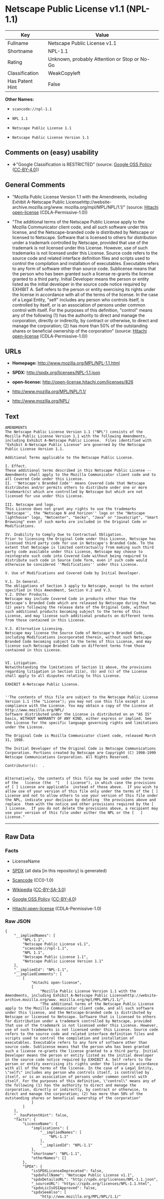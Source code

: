 * Netscape Public License v1.1 (NPL-1.1)

| Key               | Value                                          |
|-------------------+------------------------------------------------|
| Fullname          | Netscape Public License v1.1                   |
| Shortname         | NPL-1.1                                        |
| Rating            | Unknown, probably Attention or Stop or No-Go   |
| Classification    | WeakCopyleft                                   |
| Has Patent Hint   | False                                          |

*Other Names:*

- =scancode://npl-1.1=

- =NPL 1.1=

- =Netscape Public License 1.1=

- =Netscape Public License Version 1.1=

** Comments on (easy) usability

- *↓*"Google Classification is RESTRICTED" (source:
  [[https://opensource.google.com/docs/thirdparty/licenses/][Google OSS
  Policy]]
  ([[https://creativecommons.org/licenses/by/4.0/legalcode][CC-BY-4.0]]))

** General Comments

- "Mozilla Public License Version 1.1 with the Amendments, including
  Exhibit A-Netscape Public
  Licensehttp://website-archive.mozilla.org/www.
  mozilla.org/mpl/MPL/NPL/1.1/" (source:
  [[https://github.com/Hitachi/open-license][Hitachi open-license]]
  (CDLA-Permissive-1.0))

- "The additional terms of the Netscape Public License apply to the
  Mozilla Communicator client code, and all such software under this
  license, and the Netscape-branded code is distributed by Netscape or
  licensed to Netscape. Software that is licensed to others for
  distribution under a trademark controlled by Netscape, provided that
  use of the trademark is not licensed under this License. However, use
  of such trademarks is not licensed under this License. Source code
  refers to the source code and related interface definition files and
  scripts used to control the compilation and installation of
  executables. Executable refers to any form of software other than
  source code. Sublicense means that the person who has been granted
  such a license re-grants the license granted to a third party. Initial
  Developer means the person or entity listed as the initial developer
  in the source code notice required by EXHIBIT A. Self refers to the
  person or entity exercising its rights under the license in accordance
  with all of the terms of the license. In the case of a Legal Entity,
  "self" includes any person who controls itself, is controlled by
  itself, or is an association of persons under common control with
  itself. For the purposes of this definition, "control" means any of
  the following (1) has the authority to direct and manage the
  corporation, directly or indirectly, by contract or otherwise, to
  direct and manage the corporation; (2) has more than 50% of the
  outstanding shares or beneficial ownership of the corporation"
  (source: [[https://github.com/Hitachi/open-license][Hitachi
  open-license]] (CDLA-Permissive-1.0))

** URLs

- *Homepage:* http://www.mozilla.org/MPL/NPL-1.1.html

- *SPDX:* http://spdx.org/licenses/NPL-1.1.json

- *open-license:* http://open-license.hitachi.com/licenses/826

- http://www.mozilla.org/MPL/NPL/1.1/

- http://www.mozilla.org/NPL/

** Text

#+BEGIN_EXAMPLE
  AMENDMENTS
  The Netscape Public License Version 1.1 ("NPL") consists of the Mozilla Public License Version 1.1 with the following Amendments, including Exhibit A-Netscape Public License.  Files identified with "Exhibit A-Netscape Public License" are governed by the Netscape Public License Version 1.1.

  Additional Terms applicable to the Netscape Public License.

  I. Effect. 
  These additional terms described in this Netscape Public License -- Amendments shall apply to the Mozilla Communicator client code and to all Covered Code under this License.
  II. ''Netscape's Branded Code'' means Covered Code that Netscape distributes and/or permits others to distribute under one or more trademark(s) which are controlled by Netscape but which are not licensed for use under this License.

  III. Netscape and logo. 
  This License does not grant any rights to use the trademarks "Netscape'', the "Netscape N and horizon'' logo or the "Netscape lighthouse" logo, "Netcenter", "Gecko", "Java" or "JavaScript", "Smart Browsing" even if such marks are included in the Original Code or Modifications.

  IV. Inability to Comply Due to Contractual Obligation. 
  Prior to licensing the Original Code under this License, Netscape has licensed third party code for use in Netscape's Branded Code. To the extent that Netscape is limited contractually from making such third party code available under this License, Netscape may choose to reintegrate such code into Covered Code without being required to distribute such code in Source Code form, even if such code would otherwise be considered ''Modifications'' under this License.

  V. Use of Modifications and Covered Code by Initial Developer.

  V.1. In General. 
  The obligations of Section 3 apply to Netscape, except to the extent specified in this Amendment, Section V.2 and V.3.
  V.2. Other Products. 
  Netscape may include Covered Code in products other than the Netscape's Branded Code which are released by Netscape during the two (2) years following the release date of the Original Code, without such additional products becoming subject to the terms of this License, and may license such additional products on different terms from those contained in this License.

  V.3. Alternative Licensing. 
  Netscape may license the Source Code of Netscape's Branded Code, including Modifications incorporated therein, without such Netscape Branded Code becoming subject to the terms of this License, and may license such Netscape Branded Code on different terms from those contained in this License. 
   

  VI. Litigation. 
  Notwithstanding the limitations of Section 11 above, the provisions regarding litigation in Section 11(a), (b) and (c) of the License shall apply to all disputes relating to this License.

  EXHIBIT A-Netscape Public License.


  ''The contents of this file are subject to the Netscape Public License Version 1.1 (the "License"); you may not use this file except in compliance with the License. You may obtain a copy of the License at http://www.mozilla.org/NPL/
  Software distributed under the License is distributed on an "AS IS" basis, WITHOUT WARRANTY OF ANY KIND, either express or implied. See the License for the specific language governing rights and limitations under the License.

  The Original Code is Mozilla Communicator client code, released March 31, 1998.

  The Initial Developer of the Original Code is Netscape Communications Corporation. Portions created by Netscape are Copyright (C) 1998-1999 Netscape Communications Corporation. All Rights Reserved.

  Contributor(s):  .


  Alternatively, the contents of this file may be used under the terms of the   license (the  "[   ] License"), in which case the provisions of [ ] License are applicable  instead of those above.  If you wish to allow use of your version of this file only under the terms of the [ ] License and not to allow others to use your version of this file under the NPL, indicate your decision by deleting  the provisions above and replace  them with the notice and other provisions required by the [   ] License.  If you do not delete the provisions above, a recipient may use your version of this file under either the NPL or the [   ] License."
#+END_EXAMPLE

--------------

** Raw Data

*** Facts

- LicenseName

- [[https://spdx.org/licenses/NPL-1.1.html][SPDX]] (all data [in this
  repository] is generated)

- [[https://github.com/nexB/scancode-toolkit/blob/develop/src/licensedcode/data/licenses/npl-1.1.yml][Scancode]]
  (CC0-1.0)

- [[https://en.wikipedia.org/wiki/Comparison_of_free_and_open-source_software_licenses][Wikipedia]]
  ([[https://creativecommons.org/licenses/by-sa/3.0/legalcode][CC-BY-SA-3.0]])

- [[https://opensource.google.com/docs/thirdparty/licenses/][Google OSS
  Policy]]
  ([[https://creativecommons.org/licenses/by/4.0/legalcode][CC-BY-4.0]])

- [[https://github.com/Hitachi/open-license][Hitachi open-license]]
  (CDLA-Permissive-1.0)

*** Raw JSON

#+BEGIN_EXAMPLE
  {
      "__impliedNames": [
          "NPL-1.1",
          "Netscape Public License v1.1",
          "scancode://npl-1.1",
          "NPL 1.1",
          "Netscape Public License 1.1",
          "Netscape Public License Version 1.1"
      ],
      "__impliedId": "NPL-1.1",
      "__impliedComments": [
          [
              "Hitachi open-license",
              [
                  "Mozilla Public License Version 1.1 with the Amendments, including Exhibit A-Netscape Public Licensehttp://website-archive.mozilla.org/www. mozilla.org/mpl/MPL/NPL/1.1/",
                  "The additional terms of the Netscape Public License apply to the Mozilla Communicator client code, and all such software under this license, and the Netscape-branded code is distributed by Netscape or licensed to Netscape. Software that is licensed to others for distribution under a trademark controlled by Netscape, provided that use of the trademark is not licensed under this License. However, use of such trademarks is not licensed under this License. Source code refers to the source code and related interface definition files and scripts used to control the compilation and installation of executables. Executable refers to any form of software other than source code. Sublicense means that the person who has been granted such a license re-grants the license granted to a third party. Initial Developer means the person or entity listed as the initial developer in the source code notice required by EXHIBIT A. Self refers to the person or entity exercising its rights under the license in accordance with all of the terms of the license. In the case of a Legal Entity, \"self\" includes any person who controls itself, is controlled by itself, or is an association of persons under common control with itself. For the purposes of this definition, \"control\" means any of the following (1) has the authority to direct and manage the corporation, directly or indirectly, by contract or otherwise, to direct and manage the corporation; (2) has more than 50% of the outstanding shares or beneficial ownership of the corporation"
              ]
          ]
      ],
      "__hasPatentHint": false,
      "facts": {
          "LicenseName": {
              "implications": {
                  "__impliedNames": [
                      "NPL-1.1"
                  ],
                  "__impliedId": "NPL-1.1"
              },
              "shortname": "NPL-1.1",
              "otherNames": []
          },
          "SPDX": {
              "isSPDXLicenseDeprecated": false,
              "spdxFullName": "Netscape Public License v1.1",
              "spdxDetailsURL": "http://spdx.org/licenses/NPL-1.1.json",
              "_sourceURL": "https://spdx.org/licenses/NPL-1.1.html",
              "spdxLicIsOSIApproved": false,
              "spdxSeeAlso": [
                  "http://www.mozilla.org/MPL/NPL/1.1/"
              ],
              "_implications": {
                  "__impliedNames": [
                      "NPL-1.1",
                      "Netscape Public License v1.1"
                  ],
                  "__impliedId": "NPL-1.1",
                  "__isOsiApproved": false,
                  "__impliedURLs": [
                      [
                          "SPDX",
                          "http://spdx.org/licenses/NPL-1.1.json"
                      ],
                      [
                          null,
                          "http://www.mozilla.org/MPL/NPL/1.1/"
                      ]
                  ]
              },
              "spdxLicenseId": "NPL-1.1"
          },
          "Scancode": {
              "otherUrls": [
                  "http://www.mozilla.org/MPL/NPL/1.1/",
                  "http://www.mozilla.org/NPL/"
              ],
              "homepageUrl": "http://www.mozilla.org/MPL/NPL-1.1.html",
              "shortName": "NPL 1.1",
              "textUrls": null,
              "text": "AMENDMENTS\nThe Netscape Public License Version 1.1 (\"NPL\") consists of the Mozilla Public License Version 1.1 with the following Amendments, including Exhibit A-Netscape Public License.  Files identified with \"Exhibit A-Netscape Public License\" are governed by the Netscape Public License Version 1.1.\n\nAdditional Terms applicable to the Netscape Public License.\n\nI. Effect. \nThese additional terms described in this Netscape Public License -- Amendments shall apply to the Mozilla Communicator client code and to all Covered Code under this License.\nII. ''Netscape's Branded Code'' means Covered Code that Netscape distributes and/or permits others to distribute under one or more trademark(s) which are controlled by Netscape but which are not licensed for use under this License.\n\nIII. Netscape and logo. \nThis License does not grant any rights to use the trademarks \"Netscape'', the \"Netscape N and horizon'' logo or the \"Netscape lighthouse\" logo, \"Netcenter\", \"Gecko\", \"Java\" or \"JavaScript\", \"Smart Browsing\" even if such marks are included in the Original Code or Modifications.\n\nIV. Inability to Comply Due to Contractual Obligation. \nPrior to licensing the Original Code under this License, Netscape has licensed third party code for use in Netscape's Branded Code. To the extent that Netscape is limited contractually from making such third party code available under this License, Netscape may choose to reintegrate such code into Covered Code without being required to distribute such code in Source Code form, even if such code would otherwise be considered ''Modifications'' under this License.\n\nV. Use of Modifications and Covered Code by Initial Developer.\n\nV.1. In General. \nThe obligations of Section 3 apply to Netscape, except to the extent specified in this Amendment, Section V.2 and V.3.\nV.2. Other Products. \nNetscape may include Covered Code in products other than the Netscape's Branded Code which are released by Netscape during the two (2) years following the release date of the Original Code, without such additional products becoming subject to the terms of this License, and may license such additional products on different terms from those contained in this License.\n\nV.3. Alternative Licensing. \nNetscape may license the Source Code of Netscape's Branded Code, including Modifications incorporated therein, without such Netscape Branded Code becoming subject to the terms of this License, and may license such Netscape Branded Code on different terms from those contained in this License. \n \n\nVI. Litigation. \nNotwithstanding the limitations of Section 11 above, the provisions regarding litigation in Section 11(a), (b) and (c) of the License shall apply to all disputes relating to this License.\n\nEXHIBIT A-Netscape Public License.\n\n\n''The contents of this file are subject to the Netscape Public License Version 1.1 (the \"License\"); you may not use this file except in compliance with the License. You may obtain a copy of the License at http://www.mozilla.org/NPL/\nSoftware distributed under the License is distributed on an \"AS IS\" basis, WITHOUT WARRANTY OF ANY KIND, either express or implied. See the License for the specific language governing rights and limitations under the License.\n\nThe Original Code is Mozilla Communicator client code, released March 31, 1998.\n\nThe Initial Developer of the Original Code is Netscape Communications Corporation. Portions created by Netscape are Copyright (C) 1998-1999 Netscape Communications Corporation. All Rights Reserved.\n\nContributor(s):  .\n\n\nAlternatively, the contents of this file may be used under the terms of the   license (the  \"[   ] License\"), in which case the provisions of [ ] License are applicable  instead of those above.  If you wish to allow use of your version of this file only under the terms of the [ ] License and not to allow others to use your version of this file under the NPL, indicate your decision by deleting  the provisions above and replace  them with the notice and other provisions required by the [   ] License.  If you do not delete the provisions above, a recipient may use your version of this file under either the NPL or the [   ] License.\"",
              "category": "Copyleft Limited",
              "osiUrl": null,
              "owner": "Mozilla",
              "_sourceURL": "https://github.com/nexB/scancode-toolkit/blob/develop/src/licensedcode/data/licenses/npl-1.1.yml",
              "key": "npl-1.1",
              "name": "Netscape Public License 1.1",
              "spdxId": "NPL-1.1",
              "notes": null,
              "_implications": {
                  "__impliedNames": [
                      "scancode://npl-1.1",
                      "NPL 1.1",
                      "NPL-1.1"
                  ],
                  "__impliedId": "NPL-1.1",
                  "__impliedCopyleft": [
                      [
                          "Scancode",
                          "WeakCopyleft"
                      ]
                  ],
                  "__calculatedCopyleft": "WeakCopyleft",
                  "__impliedText": "AMENDMENTS\nThe Netscape Public License Version 1.1 (\"NPL\") consists of the Mozilla Public License Version 1.1 with the following Amendments, including Exhibit A-Netscape Public License.  Files identified with \"Exhibit A-Netscape Public License\" are governed by the Netscape Public License Version 1.1.\n\nAdditional Terms applicable to the Netscape Public License.\n\nI. Effect. \nThese additional terms described in this Netscape Public License -- Amendments shall apply to the Mozilla Communicator client code and to all Covered Code under this License.\nII. ''Netscape's Branded Code'' means Covered Code that Netscape distributes and/or permits others to distribute under one or more trademark(s) which are controlled by Netscape but which are not licensed for use under this License.\n\nIII. Netscape and logo. \nThis License does not grant any rights to use the trademarks \"Netscape'', the \"Netscape N and horizon'' logo or the \"Netscape lighthouse\" logo, \"Netcenter\", \"Gecko\", \"Java\" or \"JavaScript\", \"Smart Browsing\" even if such marks are included in the Original Code or Modifications.\n\nIV. Inability to Comply Due to Contractual Obligation. \nPrior to licensing the Original Code under this License, Netscape has licensed third party code for use in Netscape's Branded Code. To the extent that Netscape is limited contractually from making such third party code available under this License, Netscape may choose to reintegrate such code into Covered Code without being required to distribute such code in Source Code form, even if such code would otherwise be considered ''Modifications'' under this License.\n\nV. Use of Modifications and Covered Code by Initial Developer.\n\nV.1. In General. \nThe obligations of Section 3 apply to Netscape, except to the extent specified in this Amendment, Section V.2 and V.3.\nV.2. Other Products. \nNetscape may include Covered Code in products other than the Netscape's Branded Code which are released by Netscape during the two (2) years following the release date of the Original Code, without such additional products becoming subject to the terms of this License, and may license such additional products on different terms from those contained in this License.\n\nV.3. Alternative Licensing. \nNetscape may license the Source Code of Netscape's Branded Code, including Modifications incorporated therein, without such Netscape Branded Code becoming subject to the terms of this License, and may license such Netscape Branded Code on different terms from those contained in this License. \n \n\nVI. Litigation. \nNotwithstanding the limitations of Section 11 above, the provisions regarding litigation in Section 11(a), (b) and (c) of the License shall apply to all disputes relating to this License.\n\nEXHIBIT A-Netscape Public License.\n\n\n''The contents of this file are subject to the Netscape Public License Version 1.1 (the \"License\"); you may not use this file except in compliance with the License. You may obtain a copy of the License at http://www.mozilla.org/NPL/\nSoftware distributed under the License is distributed on an \"AS IS\" basis, WITHOUT WARRANTY OF ANY KIND, either express or implied. See the License for the specific language governing rights and limitations under the License.\n\nThe Original Code is Mozilla Communicator client code, released March 31, 1998.\n\nThe Initial Developer of the Original Code is Netscape Communications Corporation. Portions created by Netscape are Copyright (C) 1998-1999 Netscape Communications Corporation. All Rights Reserved.\n\nContributor(s):  .\n\n\nAlternatively, the contents of this file may be used under the terms of the   license (the  \"[   ] License\"), in which case the provisions of [ ] License are applicable  instead of those above.  If you wish to allow use of your version of this file only under the terms of the [ ] License and not to allow others to use your version of this file under the NPL, indicate your decision by deleting  the provisions above and replace  them with the notice and other provisions required by the [   ] License.  If you do not delete the provisions above, a recipient may use your version of this file under either the NPL or the [   ] License.\"",
                  "__impliedURLs": [
                      [
                          "Homepage",
                          "http://www.mozilla.org/MPL/NPL-1.1.html"
                      ],
                      [
                          null,
                          "http://www.mozilla.org/MPL/NPL/1.1/"
                      ],
                      [
                          null,
                          "http://www.mozilla.org/NPL/"
                      ]
                  ]
              }
          },
          "Hitachi open-license": {
              "summary": "Mozilla Public License Version 1.1 with the Amendments, including Exhibit A-Netscape Public Licensehttp://website-archive.mozilla.org/www. mozilla.org/mpl/MPL/NPL/1.1/",
              "notices": [
                  {
                      "content": "This license allows you to use \"Netscape\", the \"Netscape N and horizon\" logo, the \"Netscape lighthouse\" logo, \"Netcenter\", \"Gecko\", \"Gecko\", \"Java\", \"JavaScript\", and \"Netcenter\", even if they are part of the original software or modifications. \", \"Smart Browsing\", and \"Smart Browsing\" and does not grant any rights to use the trademarks."
                  },
                  {
                      "content": "Netscape has licensed third party code for use in Netscape-branded code prior to licensing the original software under this license, and if Netscape is contractually restricted in the extent to which it can use this third party code under this license Netscape may choose to include this third party code in the Software without distributing the source code, even if it is considered a modification under this License.",
                      "description": "Netscape-branded code refers to such software distributed by Netscape or licensed to others for distribution by Netscape under its controlled trademarks, provided that use of such trademarks is not licensed under this License. However, use of such trademarks is not licensed under this License."
                  },
                  {
                      "content": "Netscape may include the original Software in non-Netscape branded code for a period of two (2) years from the date of original publication of the Software without making the non-Netscape branded code products subject to the terms of this License. You may also license such products under terms different from those contained in this License.",
                      "description": "Netscape-branded code refers to such software distributed by Netscape or licensed to others for distribution by Netscape under its controlled trademarks, provided that use of such trademarks is not licensed under this License. However, use of such trademarks is not licensed under this License."
                  },
                  {
                      "content": "Netscape may license the source code of its Netscape-branded code, including any modifications incorporated into the Netscape-branded code, without complying with the terms of this License, and may license its Netscape-branded code under different terms than those contained in this License. Netscape may also license its Netscape-branded code under terms different from those contained in this License.",
                      "description": "Netscape-branded code refers to such software distributed by Netscape or licensed to others for distribution by Netscape under its controlled trademarks, provided that use of such trademarks is not licensed under this License. However, use of such trademarks is not licensed under this License."
                  },
                  {
                      "content": "If you are unable to comply with any provision of such license by law, court order, or regulation, you will comply with the terms of such license to the maximum extent possible. It also explains the limited scope of compliance and the code affected by it.",
                      "description": "The description must be described in sufficient detail in the LEGAL, and the LEGAL must be included in all source code distributed."
                  },
                  {
                      "content": "the software is made available on a royalty-free basis and, to the extent permitted by applicable law, there is no warranty for the software. except as otherwise stated in writing, the software is provided by the copyright holder or other entity \"as-is\" and without any warranties or conditions of any kind, either express or implied, including, but not limited to, the implied warranties of merchantability and fitness for a particular purpose. the warranties or conditions herein include, but are not limited to, implied warranties of commercial applicability and fitness for a particular purpose. all persons who receive such software under such license assume the entire risk as to the quality and performance of such software. If the Software is found to be defective, all persons who receive such Software under such license will assume all costs of necessary maintenance, indemnification, and correction.",
                      "description": "There is no guarantee."
                  },
                  {
                      "content": "Failure to remedy a violation of the terms of the license within thirty (30) days of becoming aware of such violation will result in automatic license revocation. Any term that should remain in effect after expiration will remain in effect after the expiration of the license. An end-user license granted to anyone other than the end-user in violation prior to the expiration of the license will remain in effect.",
                      "description": "itself means any person or legal entity exercising its rights under such licence and in accordance with all of the terms of such licence. In the case of a legal entity, it includes any person who controls itself, is controlled by itself, or is an association of persons under common control with itself. For the purposes of this definition, \"control\" means any of the following. (1) has the authority to direct and manage the corporation directly or indirectly by contract or otherwise (2) has more than 50% of the outstanding shares or beneficial ownership of the corporation."
                  },
                  {
                      "content": "If you bring a patent infringement lawsuit (other than a verification lawsuit) against an early developer or contributor, alleging that the software directly or indirectly infringes any patent, all of the copyright and patent licenses granted to you will be retained by the early developer or contributor. Automatically expires 60 days after notice by Contributor. Unless the parties agree in writing to pay a royalty to the Initial Developer or Contributor in a reasonable amount that the parties can agree upon within 60 days of notice, or withdraw the applicable lawsuit, the license will not expire. In addition, any end-user license granted to anyone other than yourself prior to its expiration shall remain in full force and effect.",
                      "description": "itself means any person or legal entity exercising its rights under such licence and in accordance with all of the terms of such licence. In the case of a legal entity, it includes any person who controls itself, is controlled by itself, or is an association of persons under common control with itself. For the purposes of this definition, \"control\" means any of the following. (1) has the authority to direct and manage the corporation, directly or indirectly, by contract or otherwise, to direct and manage the corporation; (2) has more than 50% of the outstanding shares or beneficial ownership of the corporation."
                  },
                  {
                      "content": "If you bring a patent infringement lawsuit (other than a verification lawsuit) against an early developer or contributor, alleging that software, hardware, or equipment other than the software infringes any patent, directly or indirectly, all of the patent licenses granted to you will be transferred to the Any end-user license granted to anyone other than yourself that was granted before the expiration of the license shall remain in full force and effect. Any end-user license granted to anyone other than yourself before the expiration date shall remain in effect.",
                      "description": "itself means any person or legal entity exercising its rights under such licence and in accordance with all of the terms of such licence. In the case of a legal entity, it includes any person who controls itself, is controlled by itself, or is an association of persons under common control with itself. For the purposes of this definition, \"control\" means any of the following. (1) has the authority to direct and manage the corporation, directly or indirectly, by contract or otherwise, to direct and manage the corporation; (2) has more than 50% of the outstanding shares or beneficial ownership of the corporation."
                  },
                  {
                      "content": "If you allege to an early developer or contributor that the software directly or indirectly infringes any patent, and the infringement is resolved (e.g., through a license agreement or settlement) before it becomes a patent infringement lawsuit, you may pay or license the amount of money or In determining the value, it shall take into account the reasonable value of the patent license granted to it pursuant to such license."
                  },
                  {
                      "content": "Under no condition and under no legal theory shall the copyright owner nor any person or entity granted a license, nor any person or entity acting on its behalf (including negligence), whether in tort (including negligence), contract, or otherwise, even if advised of the possibility of such damages, be liable for any applicable law or writing For any indirect, special, incidental, or consequential damages (including, but not limited to, damages and losses due to loss of goodwill, business interruption, computer failure or malfunction, etc.) arising out of such license or use of such software, unless otherwise ordered by consent of the The Company shall not be liable for any damage or loss (including commercial damage or loss) that is not caused by the"
                  },
                  {
                      "content": "If any provision of such license shall be deemed unenforceable, such provision shall be amended only to the extent necessary to make it enforceable. With the exception of provisions relating to conflicts of law, the provisions of the laws of the State of California shall be followed. Except to the extent otherwise provided by applicable law."
                  },
                  {
                      "content": "If any action is brought in connection with such license, if at least one party is a citizen of the United States or an organization licensed or registered to do business in the United States, venue shall be in Santa Clara County, California, and venue shall be subject to the jurisdiction of the United States Court for the Northern District of California, and the losing party shall bear the costs of the action and reasonable attorney's fees. In addition, the losing party shall bear the costs of the litigation and reasonable attorney's fees."
                  },
                  {
                      "content": "The application of the UN contractual provisions on international trade in goods is expressly excluded."
                  },
                  {
                      "content": "Any statute or decree that states that the language of the contract should be construed to the detriment of the drafter shall not apply to such license."
                  },
                  {
                      "content": "The initial developer may permit the initial developer to use portions of the source code of the Software under the NPL or, if the initial developer designates a different license in EXHIBIT A, under a license selected by the person using the Software."
                  },
                  {
                      "content": "EXHIBIT A-Netscape Public License. ''The contents of this file are subject to the Netscape Public License Version 1.1 (the \"License\"); you may not use You may obtain a copy of the License at http://www.mozilla.org/NPL/ Software distributed under the License is distributed on an \"AS IS\" basis, WITHOUT WARRANTY OF ANY KIND, either express or implied. rights and limitations under the License. The Original Code is Mozilla Communicator client code, released March 31, 1998. Original Code is Netscape Communications Corporation. Portions created by Netscape are Copyright (C) 1998-1999 Netscape Communications Corporation All Rights Reserved. Contributor(s): ______________________________________.  Alternatively, the contents of this file may be used under the terms of the _____ license (the [___] License), in which case the provisions If you wish to allow use of your version of this file only under the terms of the [____] License and not to allow others to use your version of this file under the NPL, indicate your decision by deleting the provisions above and replacing them with the notice If you do not delete the provisions above, a recipient may use your version of this file under either the NPL or the [___] License.\""
                  }
              ],
              "_sourceURL": "http://open-license.hitachi.com/licenses/826",
              "content": "AMENDMENTS\r\n\r\nThe Netscape Public License Version 1.1 (\"NPL\") consists of the Mozilla Public License Version 1.1 with the following Amendments, including Exhibit A-Netscape Public License. Files identified with \"Exhibit A-Netscape Public License\" are governed by the Netscape Public License Version 1.1. \r\n\r\nAdditional Terms applicable to the Netscape Public License. \r\n\r\n    I. Effect. \r\n    These additional terms described in this Netscape Public License -- Amendments shall apply to the Mozilla Communicator client code and to all Covered Code under this License. \r\n\r\n    II. ''Netscape's Branded Code'' means Covered Code that Netscape distributes and/or permits others to distribute under one or more trademark(s) which are controlled by \r\n    Netscape but which are not licensed for use under this License. \r\n\r\n    III. Netscape and logo. \r\n    This License does not grant any rights to use the trademarks \"Netscape'', the \"Netscape N and horizon'' logo or the \"Netscape lighthouse\" logo, \"Netcenter\", \"Gecko\", \r\n    \"Java\" or \"JavaScript\", \"Smart Browsing\" even if such marks are included in the Original Code or Modifications. \r\n\r\n    IV. Inability to Comply Due to Contractual Obligation. \r\n    Prior to licensing the Original Code under this License, Netscape has licensed third party code for use in Netscape's Branded Code. To the extent that Netscape is limited \r\n    contractually from making such third party code available under this License, Netscape may choose to reintegrate such code into Covered Code without being required \r\n    to distribute such code in Source Code form, even if such code would otherwise be considered ''Modifications'' under this License. \r\n\r\n    V. Use of Modifications and Covered Code by Initial Developer. \r\n\r\n        V.1. In General. \r\n        The obligations of Section 3 apply to Netscape, except to the extent specified in this Amendment, Section V.2 and V.3. \r\n\r\n        V.2. Other Products. \r\n        Netscape may include Covered Code in products other than the Netscape's Branded Code which are released by Netscape during the two (2) years following the release date of \r\n        the Original Code, without such additional products becoming subject to the terms of this License, and may license such additional products on different terms from those \r\n        contained in this License. \r\n\r\n        V.3. Alternative Licensing. \r\n        Netscape may license the Source Code of Netscape's Branded Code, including Modifications incorporated therein, without such Netscape Branded Code becoming subject to the \r\n        terms of this License, and may license such Netscape Branded Code on different terms from those contained in this License. \r\nï£°\r\n    VI. Litigation. \r\n    Notwithstanding the limitations of Section 11 above, the provisions regarding litigation in Section 11(a), (b) and (c) of the License shall apply to all disputes relating to this \r\n    License.\r\n\r\nEXHIBIT A-Netscape Public License. \r\nï£° \r\n    ''The contents of this file are subject to the Netscape Public License Version 1.1 (the \"License\"); you may not use this file except in compliance with the License. You may obtain \r\n    a copy of the License at http://www.mozilla.org/NPL/ \r\n\r\n    Software distributed under the License is distributed on an \"AS IS\" basis, WITHOUT WARRANTY OF ANY KIND, either express or implied. See the License for the specific language \r\n    governing rights and limitations under the License. \r\n\r\n    The Original Code is Mozilla Communicator client code, released March 31, 1998. \r\n\r\n    The Initial Developer of the Original Code is Netscape Communications Corporation. Portions created by Netscape are Copyright (C) 1998-1999 Netscape Communications \r\n    Corporation. All Rights Reserved. \r\n\r\n    Contributor(s): ______________________________________.\r\nï£° \r\n    Alternatively, the contents of this file may be used under the terms of the _____ license (theï£° \"[___] License\"), in which case the provisions of [______] License are applicable \r\n    instead of those above.ï£° If you wish to allow use of your version of this file only under the terms of the [____] License and not to allow others to use your version of \r\n    this file under the NPL, indicate your decision by deletingï£° the provisions above and replace them with the notice and other provisions required by the [___] License. \r\n    If you do not delete the provisions above, a recipient may use your version of this file under either the NPL or the [___] License.\"\r\n\r\n\r\n____________________________________________________________________________________________________________________________________________\r\nMOZILLA PUBLIC LICENSE \r\nVersion 1.1 \r\n\r\n1. Definitions. \r\n\r\n    1.0.1. \"Commercial Use\" means distribution or otherwise making the Covered Code available to a third party. \r\n\r\n    1.1. ''Contributor'' means each entity that creates or contributes to the creation of Modifications. \r\n\r\n    1.2. ''Contributor Version'' means the combination of the Original Code, prior Modifications used by a Contributor, and the Modifications made by that particular Contributor. \r\n\r\n    1.3. ''Covered Code'' means the Original Code or Modifications or the combination of the Original Code and Modifications, in each case including portions thereof. \r\n\r\n    1.4. ''Electronic Distribution Mechanism'' means a mechanism generally accepted in the software development community for the electronic transfer of data. \r\n\r\n    1.5. ''Executable'' means Covered Code in any form other than Source Code. \r\n\r\n    1.6. ''Initial Developer'' means the individual or entity identified as the Initial Developer in the Source Code notice required by Exhibit A. \r\n\r\n    1.7. ''Larger Work'' means a work which combines Covered Code or portions thereof with code not governed by the terms of this License. \r\n\r\n    1.8. ''License'' means this document. \r\n\r\n    1.8.1. \"Licensable\" means having the right to grant, to the maximum extent possible, whether at the time of the initial grant or subsequently acquired, any and all of the rights \r\n    conveyed herein. \r\n\r\n    1.9. ''Modifications'' means any addition to or deletion from the substance or structure of either the Original Code or any previous Modifications. When Covered Code is released as \r\n    a series of files, a Modification is: \r\n\r\n        A. Any addition to or deletion from the contents of a file containing Original Code or previous Modifications. \r\n\r\n        B. Any new file that contains any part of the Original Code or previous Modifications. \r\nï£°\r\n    1.10. ''Original Code'' means Source Code of computer software code which is described in the Source Code notice required by Exhibit A as Original Code, and which, at the time \r\n    of its release under this License is not already Covered Code governed by this License. \r\n\r\n    1.10.1. \"Patent Claims\" means any patent claim(s), now owned or hereafter acquired, including without limitation,ï£° method, process, and apparatus claims, in any patent \r\n    Licensable by grantor. \r\n\r\n    1.11. ''Source Code'' means the preferred form of the Covered Code for making modifications to it, including all modules it contains, plus any associated interface definition files, \r\n    scripts used to control compilation and installation of an Executable, or source code differential comparisons against either the Original Code or another \r\n    well known, available Covered Code of the Contributor's choice. The Source Code can be in a compressed or archival form, provided the appropriate decompression or \r\n    de-archiving software is widely available for no charge. \r\n\r\n    1.12. \"You'' (or \"Your\")ï£° means an individual or a legal entity exercising rights under, and complying with all of the terms of, this License or a future version of this License issued \r\n    under Section 6.1. For legal entities, \"You'' includes any entity which controls, is controlled by, or is under common control with You. For purposes of this definition, \r\n    \"control'' means (a) the power, direct or indirect, to cause the direction or management of such entity, whether by contract or otherwise, or (b) ownership of more than \r\n    fifty percent (50%) of the outstanding shares or beneficial ownership of such entity.\r\n\r\n2. Source Code License. \r\n\r\n    2.1. The Initial Developer Grant. \r\n    The Initial Developer hereby grants You a world-wide, royalty-free, non-exclusive license, subject to third party intellectual property claims: \r\n\r\n        (a)ï£° under intellectual property rights (other than patent or trademark) Licensable by Initial Developer to use, reproduce, modify, display, perform, sublicense and distribute \r\n        the Original Code (or portions thereof) with or without Modifications, and/or as part of a Larger Work; and \r\n\r\n        (b) under Patents Claims infringed by the making, using or selling of Original Code, to make, have made, use, practice, sell, and offer for sale, and/or otherwise dispose of \r\n        the Original Code (or portions thereof). \r\nï£°\r\n        (c) the licenses granted in this Section 2.1(a) and (b) are effective on the date Initial Developer first distributes Original Code under the terms of this License. \r\n\r\n        (d) Notwithstanding Section 2.1(b) above, no patent license is granted: 1) for code that You delete from the Original Code; 2) separate from the Original Code; or \r\n        3) for infringements caused by: i) the modification of the Original Code or ii) the combination of the Original Code with other software or devices. \r\nï£°\r\n    2.2. Contributor Grant. \r\n    Subject to third party intellectual property claims, each Contributor hereby grants You a world-wide, royalty-free, non-exclusive license \r\nï£° \r\n        (a) under intellectual property rights (other than patent or trademark) Licensable by Contributor, to use, reproduce, modify, display, perform, sublicense and distribute the \r\n        Modifications created by such Contributor (or portions thereof) either on an unmodified basis, with other Modifications, as Covered Code and/or as part of a Larger Work; and \r\n\r\n        (b) under Patent Claims infringed by the making, using, or selling ofï£° Modifications made by that Contributor either alone and/or in combination with its Contributor Version \r\n        (or portions of such combination), to make, use, sell, offer for sale, have made, and/or otherwise dispose of: \r\n        1) Modifications made by that Contributor (or portions thereof); and 2) the combination of Modifications made by that Contributor with its Contributor Version \r\n        (or portions of such combination). \r\n\r\n        (c) the licenses granted in Sections 2.2(a) and 2.2(b) are effective on the date Contributor first makes Commercial Use of the Covered Code. \r\n\r\n        (d) Notwithstanding Section 2.2(b) above, no patent license is granted: 1) for any code that Contributor has deleted from the Contributor Version; 2) separate from \r\n        the Contributor Version; 3) for infringements caused by: i) third party modifications of Contributor Version or ii) the combination of Modifications made by \r\n        that Contributor with other software (except as part of the Contributor Version) or other devices; or 4) under Patent Claims infringed by Covered Code in \r\n        the absence of Modifications made by that Contributor.\r\n\r\n3. Distribution Obligations. \r\n\r\n    3.1. Application of License. \r\n    The Modifications which You create or to which You contribute are governed by the terms of this License, including without limitation Section 2.2. The Source Code version of \r\n    Covered Code may be distributed only under the terms of this License or a future version of this License released under Section 6.1, and You must include a copy of \r\n    this License with every copy of the Source Code You distribute. You may not offer or impose any terms on any Source Code version that alters or restricts the applicable version \r\n    of this License or the recipients' rights hereunder. However, You may include an additional document offering the additional rights described in Section 3.5. \r\n\r\n    3.2. Availability of Source Code. \r\n    Any Modification which You create or to which You contribute must be made available in Source Code form under the terms of this License either on the same media as \r\n    an Executable version or via an accepted Electronic Distribution Mechanism to anyone to whom you made an Executable version available; and if made available via \r\n    Electronic Distribution Mechanism, must remain available for at least twelve (12) months after the date it initially became available, or at least six (6) months \r\n    after a subsequent version of that particular Modification has been made available to such recipients. You are responsible for ensuring that the Source Code version \r\n    remains available even if the Electronic Distribution Mechanism is maintained by a third party. \r\n\r\n    3.3. Description of Modifications. \r\n    You must cause all Covered Code to which You contribute to contain a file documenting the changes You made to create that Covered Code and the date of any change. You must \r\n    include a prominent statement that the Modification is derived, directly or indirectly, from Original Code provided by the Initial Developer and including the name of \r\n    the Initial Developer in (a) the Source Code, and (b) in any notice in an Executable version or related documentation in which You describe the origin or ownership of \r\n    the Covered Code. \r\n\r\n    3.4. Intellectual Property Matters \r\n\r\n        (a) Third Party Claims. \r\n        If Contributor has knowledge that a license under a third party's intellectual property rights is required to exercise the rights granted by such Contributor under Sections 2.1 \r\n        or 2.2, Contributor must include a text file with the Source Code distribution titled \"LEGAL'' which describes the claim and the party making the claim in sufficient detail that \r\n        a recipient will know whom to contact. If Contributor obtains such knowledge after the Modification is made available as described in Section 3.2, Contributor shall promptly \r\n        modify the LEGAL file in all copies Contributor makes available thereafter and shall take other steps (such as notifying appropriate mailing lists or newsgroups) \r\n        reasonably calculated to inform those who received the Covered Code that new knowledge has been obtained. \r\n\r\n        (b) Contributor APIs. \r\n        If Contributor's Modifications include an application programming interface and Contributor has knowledge of patent licenses which are reasonably necessary to implement \r\n        that API, Contributor must also include this information in the LEGAL file. \r\nï£°\r\n        (c) Representations. \r\n        Contributor represents that, except as disclosed pursuant to Section 3.4(a) above, Contributor believes that Contributor's Modifications are Contributor's original creation(s) \r\n        and/or Contributor has sufficient rights to grant the rights conveyed by this License.\r\n\r\n    3.5. Required Notices. \r\n    You must duplicate the notice in Exhibit A in each file of the Source Code. If it is not possible to put such notice in a particular Source Code file due to its structure, \r\n    then You must include such notice in a location (such as a relevant directory) where a user would be likely to look for such a notice. If You created one or more \r\n    Modification(s) You may add your name as a Contributor to the notice described in Exhibit A. You must also duplicate this License in any documentation for the Source Code \r\n    where You describe recipients' rights or ownership rights relating to Covered Code. You may choose to offer, and to charge a fee for, warranty, support, indemnity or \r\n    liability obligations to one or more recipients of Covered Code. However, You may do so only on Your own behalf, and not on behalf of the Initial Developer or any Contributor. \r\n    You must make it absolutely clear than any such warranty, support, indemnity or liability obligation is offered by You alone, and You hereby agree to indemnify \r\n    the Initial Developer and every Contributor for any liability incurred by the Initial Developer or such Contributor as a result of warranty, support, indemnity or liability terms \r\n    You offer. \r\n\r\n    3.6. Distribution of Executable Versions. \r\n    You may distribute Covered Code in Executable form only if the requirements of Section 3.1-3.5 have been met for that Covered Code, and if You include a notice stating that \r\n    the Source Code version of the Covered Code is available under the terms of this License, including a description of how and where You have fulfilled the obligations of \r\n    Section 3.2. The notice must be conspicuously included in any notice in an Executable version, related documentation or collateral in which You describe recipients' rights \r\n    relating to the Covered Code. You may distribute the Executable version of Covered Code or ownership rights under a license of Your choice, which may contain terms different \r\n    from this License, provided that You are in compliance with the terms of this License and that the license for the Executable version does not attempt to limit or alter \r\n    the recipient's rights in the Source Code version from the rights set forth in this License. If You distribute the Executable version under a different license You must make it \r\n    absolutely clear that any terms which differ from this License are offered by You alone, not by the Initial Developer or any Contributor. You hereby agree to indemnify \r\n    the Initial Developer and every Contributor for any liability incurred by the Initial Developer or such Contributor as a result of any such terms You offer. \r\n\r\n    3.7. Larger Works. \r\n    You may create a Larger Work by combining Covered Code with other code not governed by the terms of this License and distribute the Larger Work as a single product. \r\n    In such a case, You must make sure the requirements of this License are fulfilled for the Covered Code.\r\n\r\n4. Inability to Comply Due to Statute or Regulation. \r\n\r\nIf it is impossible for You to comply with any of the terms of this License with respect to some or all of the Covered Code due to statute, judicial order, or regulation then You must: (a) comply with the terms of this License to the maximum extent possible; and (b) describe the limitations and the code they affect. Such description must be included in the LEGAL file described in Section 3.4 and must be included with all distributions of the Source Code. Except to the extent prohibited by statute or regulation, such description must be sufficiently detailed for a recipient of ordinary skill to be able to understand it.\r\n\r\n5. Application of this License. \r\n\r\nThis License applies to code to which the Initial Developer has attached the notice in Exhibit A and to related Covered Code.\r\n\r\n6. Versions of the License. \r\n\r\n    6.1. New Versions. \r\n    Netscape Communications Corporation (''Netscape'') may publish revised and/or new versions of the License from time to time. Each version will be given a distinguishing \r\n    version number. \r\n\r\n    6.2. Effect of New Versions. \r\n    Once Covered Code has been published under a particular version of the License, You may always continue to use it under the terms of that version. You may also choose to use \r\n    such Covered Code under the terms of any subsequent version of the License published by Netscape. No one other than Netscape has the right to modify the terms applicable to \r\n    Covered Code created under this License. \r\n\r\n    6.3. Derivative Works. \r\n    If You create or use a modified version of this License (which you may only do in order to apply it to code which is not already Covered Code governed by this License), You must \r\n    (a) rename Your license so that the phrases ''Mozilla'', ''MOZILLAPL'', ''MOZPL'', ''Netscape'', \"MPL\", ''NPL'' or any confusingly similar phrase do not appear in your license \r\n    (except to note that your license differs from this License) and (b) otherwise make it clear that Your version of the license contains terms which differ from \r\n    the Mozilla Public License and Netscape Public License. (Filling in the name of the Initial Developer, Original Code or Contributor in the notice described in Exhibit A shall not of \r\n    themselves be deemed to be modifications of this License.)\r\n\r\n7. DISCLAIMER OF WARRANTY. \r\n\r\nCOVERED CODE IS PROVIDED UNDER THIS LICENSE ON AN \"AS IS'' BASIS, WITHOUT WARRANTY OF ANY KIND, EITHER EXPRESSED OR IMPLIED, INCLUDING, WITHOUT LIMITATION, WARRANTIES THAT THE COVERED CODE IS FREE OF DEFECTS, MERCHANTABLE, FIT FOR A PARTICULAR PURPOSE OR NON-INFRINGING. THE ENTIRE RISK AS TO THE QUALITY AND PERFORMANCE OF THE COVERED CODE IS WITH YOU. SHOULD ANY COVERED CODE PROVE DEFECTIVE IN ANY RESPECT, YOU (NOT THE INITIAL DEVELOPER OR ANY OTHER CONTRIBUTOR) ASSUME THE COST OF ANY NECESSARY SERVICING, REPAIR OR CORRECTION. THIS DISCLAIMER OF WARRANTY CONSTITUTES AN ESSENTIAL PART OF THIS LICENSE. NO USE OF ANY COVERED CODE IS AUTHORIZED HEREUNDER EXCEPT UNDER THIS DISCLAIMER.\r\n\r\n8. TERMINATION. \r\n\r\n    8.1.ï£° This License and the rights granted hereunder will terminate automatically if You fail to comply with terms herein and fail to cure such breach within 30 days of becoming \r\n    aware of the breach. All sublicenses to the Covered Code which are properly granted shall survive any termination of this License. Provisions which, by their nature, must remain \r\n    in effect beyond the termination of this License shall survive. \r\n\r\n    8.2.ï£° If You initiate litigation by asserting a patent infringement claim (excluding declatory judgment actions) against Initial Developer or a Contributor (the Initial Developer or \r\n    Contributor against whom You file such action is referred to as \"Participant\") alleging that: \r\n\r\n        (a)ï£° such Participant's Contributor Version directly or indirectly infringes any patent, then any and all rights granted by such Participant to You under \r\n        Sections 2.1 and/or 2.2 of this License shall, upon 60 days notice from Participant terminate prospectively, unless if within 60 days after receipt of notice You either: \r\n       (i) agree in writing to pay Participant a mutually agreeable reasonable royalty for Your past and future use of Modifications made by such Participant, or (ii) withdraw \r\n        Your litigation claim with respect to the Contributor Version against such Participant. If within 60 days of notice, a reasonable royalty and payment arrangement \r\n        are not mutually agreed upon in writing by the parties or the litigation claim is not withdrawn, the rights granted by Participant to You under Sections 2.1 and/or 2.2 \r\n        automatically terminate at the expiration of the 60 day notice period specified above. \r\n\r\n        (b) any software, hardware, or device, other than such Participant's Contributor Version, directly or indirectly infringes any patent, then any rights granted to You by \r\n        such Participant under Sections 2.1(b) and 2.2(b) are revoked effective as of the date You first made, used, sold, distributed, or had made, Modifications made by \r\n        that Participant. \r\n\r\n    8.3.ï£° If You assert a patent infringement claim against Participant alleging that such Participant's Contributor Version directly or indirectly infringes any patent where such claim \r\n    is resolved (such as by license or settlement) prior to the initiation of patent infringement litigation, then the reasonable value of the licenses granted by such Participant \r\n    under Sections 2.1 or 2.2 shall be taken into account in determining the amount or value of any payment or license. \r\n\r\n    8.4.ï£° In the event of termination under Sections 8.1 or 8.2 above, all end user license agreements (excluding distributors and resellers) which have been validly granted by \r\n    You or any distributor hereunder prior to termination shall survive termination.\r\n\r\n9. LIMITATION OF LIABILITY. \r\n\r\nUNDER NO CIRCUMSTANCES AND UNDER NO LEGAL THEORY, WHETHER TORT (INCLUDING NEGLIGENCE), CONTRACT, OR OTHERWISE, SHALL YOU, THE INITIAL DEVELOPER, ANY OTHER CONTRIBUTOR, OR ANY DISTRIBUTOR OF COVERED CODE, OR ANY SUPPLIER OF ANY OF SUCH PARTIES, BE LIABLE TO ANY PERSON FOR ANY INDIRECT, SPECIAL, INCIDENTAL, OR CONSEQUENTIAL DAMAGES OF ANY CHARACTER INCLUDING, WITHOUT LIMITATION, DAMAGES FOR LOSS OF GOODWILL, WORK STOPPAGE, COMPUTER FAILURE OR MALFUNCTION, OR ANY AND ALL OTHER COMMERCIAL DAMAGES OR LOSSES, EVEN IF SUCH PARTY SHALL HAVE BEEN INFORMED OF THE POSSIBILITY OF SUCH DAMAGES. THIS LIMITATION OF LIABILITY SHALL NOT APPLY TO LIABILITY FOR DEATH OR PERSONAL INJURY RESULTING FROM SUCH PARTY'S NEGLIGENCE TO THE EXTENT APPLICABLE LAW PROHIBITS SUCH LIMITATION. SOME JURISDICTIONS DO NOT ALLOW THE EXCLUSION OR LIMITATION OF INCIDENTAL OR CONSEQUENTIAL DAMAGES, SO THIS EXCLUSION AND LIMITATION MAY NOT APPLY TO YOU.\r\n\r\n10. U.S. GOVERNMENT END USERS. \r\n\r\nThe Covered Code is a ''commercial item,'' as that term is defined in 48 C.F.R. 2.101 (Oct. 1995), consisting of ''commercial computer software'' and ''commercial computer software documentation,'' as such terms are used in 48 C.F.R. 12.212 (Sept. 1995). Consistent with 48 C.F.R. 12.212 and 48 C.F.R. 227.7202-1 through 227.7202-4 (June 1995), all U.S. Government End Users acquire Covered Code with only those rights set forth herein.\r\n\r\n11. MISCELLANEOUS. \r\n\r\nThis License represents the complete agreement concerning subject matter hereof. If any provision of this License is held to be unenforceable, such provision shall be reformed only to the extent necessary to make it enforceable. This License shall be governed by California law provisions (except to the extent applicable law, if any, provides otherwise), excluding its conflict-of-law provisions. With respect to disputes in which at least one party is a citizen of, or an entity chartered or registered to do business in the United States of America, any litigation relating to this License shall be subject to the jurisdiction of the Federal Courts of the Northern District of California, with venue lying in Santa Clara County, California, with the losing party responsible for costs, including without limitation, court costs and reasonable attorneys' fees and expenses. The application of the United Nations Convention on Contracts for the International Sale of Goods is expressly excluded. Any law or regulation which provides that the language of a contract shall be construed against the drafter shall not apply to this License.\r\n\r\n12. RESPONSIBILITY FOR CLAIMS. \r\n\r\nAs between Initial Developer and the Contributors, each party is responsible for claims and damages arising, directly or indirectly, out of its utilization of rights under this License and You agree to work with Initial Developer and Contributors to distribute such responsibility on an equitable basis. Nothing herein is intended or shall be deemed to constitute any admission of liability.\r\n\r\n13. MULTIPLE-LICENSED CODE. \r\n\r\nInitial Developer may designate portions of the Covered Code as \"Multiple-Licensed\".ï£° \"Multiple-Licensed\" means that the Initial Developer permits you to utilize portions of the Covered Code under Your choice of the NPL or the alternative licenses, if any, specified by the Initial Developer in the file described in Exhibit A.\r\n\r\nEXHIBIT A -Mozilla Public License. \r\n\r\n``The contents of this file are subject to the Mozilla Public License Version 1.1 (the \"License\"); you may not use this file except in compliance with the License. You may obtain a copy of the License at \r\nhttp://www.mozilla.org/MPL/ \r\n\r\nSoftware distributed under the License is distributed on an \"AS IS\" basis, WITHOUT WARRANTY OF \r\nANY KIND, either express or implied. See the License for the specific language governing rights and \r\nlimitations under the License. \r\n\r\nThe Original Code is ______________________________________. \r\n\r\nThe Initial Developer of the Original Code is ________________________. Portions created by \r\nï£°______________________ are Copyright (C) ______ _______________________. All Rights \r\nReserved. \r\n\r\nContributor(s): ______________________________________. \r\n\r\nAlternatively, the contents of this file may be used under the terms of the _____ license (theï£° \"[___] License\"), in which case the provisions of [______] License are applicableï£° instead of those above.ï£° If you wish to allow use of your version of this file only under the terms of the [____] License and not to allow others to use your version of this file under the MPL, indicate your decision by deletingï£° the provisions above and replaceï£° them with the notice and other provisions required by the [___] License.ï£° If you do not delete the provisions above, a recipient may use your version of this file under either the MPL or the [___] License.\" \r\n\r\n[NOTE: The text of this Exhibit A may differ slightly from the text of the notices in the Source Code files of the Original Code. You should use the text of this Exhibit A rather than the text found in the Original Code Source Code for Your Modifications.]",
              "name": "Netscape Public License Version 1.1",
              "permissions": [
                  {
                      "actions": [
                          {
                              "name": "Use the obtained source code without modification",
                              "description": "Use the fetched code as it is."
                          },
                          {
                              "name": "Using Modified Source Code"
                          },
                          {
                              "name": "Use the retrieved executable",
                              "description": "Use the obtained executable as is."
                          },
                          {
                              "name": "Use the executable generated from the modified source code"
                          }
                      ],
                      "conditions": {
                          "AND": [
                              {
                                  "name": "A worldwide, non-exclusive, royalty-free contributor's copyright license is granted in accordance with such license.",
                                  "type": "RESTRICTION"
                              },
                              {
                                  "name": "A worldwide, non-exclusive, royalty-free contributor's patent license is granted pursuant to such license",
                                  "type": "RESTRICTION",
                                  "description": "However, it applies only to those claims that are licensable by the contributor that are necessarily infringed by using the contributor's contribution alone or in combination with the software in question."
                              }
                          ]
                      },
                      "description": "The license granted excludes copyright licenses and patent licenses in which a third party claims intellectual property rights. The copyright license granted includes copyrights that are licensable to the Initial Developer. The patent license granted includes any patent claims that the Initial Developer can license that are necessarily infringed by the use of the software developed by the Initial Developer alone or in combination with the Contributor's contributions. The initial developer is the person or entity listed as the initial developer in the source code notice required by EXHIBIT A. The initial developer is the person or entity listed as the initial developer in the source code notice. Source code refers to the source code and associated interface definition files and scripts used to control the compilation and installation of executables. The executable refers to any form of software other than source code."
                  },
                  {
                      "actions": [
                          {
                              "name": "Distribute the obtained source code without modification",
                              "description": "Redistribute the code as it was obtained"
                          },
                          {
                              "name": "Sublicense the acquired source code.",
                              "description": "Sublicensing means that the person to whom the license was granted re-grants the license granted to a third party."
                          },
                          {
                              "name": "Display the obtained source code"
                          },
                          {
                              "name": "Execute the obtained source code."
                          }
                      ],
                      "conditions": {
                          "AND": [
                              {
                                  "name": "A worldwide, non-exclusive, royalty-free contributor's copyright license is granted in accordance with such license.",
                                  "type": "RESTRICTION"
                              },
                              {
                                  "name": "A worldwide, non-exclusive, royalty-free contributor's patent license is granted pursuant to such license",
                                  "type": "RESTRICTION",
                                  "description": "However, it applies only to those claims that are licensable by the contributor that are necessarily infringed by using the contributor's contribution alone or in combination with the software in question."
                              },
                              {
                                  "name": "Give you a copy of the relevant license.",
                                  "type": "OBLIGATION"
                              },
                              {
                                  "name": "Copy the notice of EXHIBIT A to each file in the source code.",
                                  "type": "OBLIGATION",
                                  "description": "If the structure of the file makes it impossible to place the notice in a specific source code file, include the notice where the user would like to see it (e.g., in a related directory)."
                              }
                          ]
                      },
                      "description": "The license granted excludes copyright licenses and patent licenses in which a third party claims intellectual property rights. The copyright license granted includes copyrights that are licensable to the Initial Developer. The patent license granted includes claims of patents that are licensable by the Initial Developer that are necessarily infringed by the use of software developed by the Initial Developer alone or in combination with the Contributor's contributions. â Keep the source code of the software available for at least 12 months from the date it is made available in a reasonable manner commonly used for software replacement and at least 6 months from the date it is made available with a modification of the software. You are obliged to ensure that the source code is available even if it is distributed through a third party mechanism. The initial developer is the person or entity listed as the initial developer in the mandatory EXHIBIT A source code notice. Source code refers to the source code and associated interface definition files and scripts used to control the compilation and installation of executables. The term \"executable\" refers to any form of software other than source code. The term \"sublicense\" refers to the granting of a license to a third party by the person who has been granted such a license."
                  },
                  {
                      "actions": [
                          {
                              "name": "Distribute the obtained executable",
                              "description": "Redistribute the obtained executable as-is"
                          },
                          {
                              "name": "Sublicense the acquired executable",
                              "description": "Sublicensing means that the person to whom the license was granted re-grants the license granted to a third party."
                          },
                          {
                              "name": "Display the retrieved executable."
                          },
                          {
                              "name": "Execute the obtained executable."
                          }
                      ],
                      "conditions": {
                          "AND": [
                              {
                                  "name": "An unrestricted, worldwide, non-exclusive, royalty-free, irrevocable contributor's copyright license is granted in accordance with such license.",
                                  "type": "RESTRICTION"
                              },
                              {
                                  "name": "A worldwide, non-exclusive, royalty-free contributor's patent license is granted pursuant to such license",
                                  "type": "RESTRICTION",
                                  "description": "However, it applies only to those claims that are licensable by the contributor that are necessarily infringed by using the contributor's contribution alone or in combination with the software in question."
                              },
                              {
                                  "name": "Communicate that the corresponding source code for the software is available on media commonly used for software interchange and in a reasonable manner.",
                                  "type": "OBLIGATION"
                              }
                          ]
                      },
                      "description": "The license granted excludes copyright licenses and patent licenses in which a third party claims intellectual property rights. The copyright license granted includes copyrights that are licensable to the Initial Developer. The patent license granted includes those claims that are licensable by the initial developer that are necessarily infringed by the use of the software developed by the initial developer alone or in combination with the contributor's contributions. If media are used, the executable and source code are passed on the same media. Keep the source code of the software available for at least 12 months from the date you make it available in a reasonable manner commonly used for software exchange, and for at least 6 months from the date you make a modified version of the software available. You are obliged to ensure that the source code is available even if it is distributed through a third party mechanism. The initial developer is the person or entity listed as the initial developer in the mandatory EXHIBIT A source code notice. Source code refers to the source code and associated interface definition files and scripts used to control the compilation and installation of executables. The term \"executable\" refers to any form of software other than source code. The term \"sublicense\" refers to the granting of a license to a third party by the person who has been granted such a license."
                  },
                  {
                      "actions": [
                          {
                              "name": "Modify the obtained source code."
                          }
                      ],
                      "conditions": {
                          "AND": [
                              {
                                  "name": "A worldwide, non-exclusive, royalty-free contributor's copyright license is granted in accordance with such license.",
                                  "type": "RESTRICTION"
                              },
                              {
                                  "name": "A worldwide, non-exclusive, royalty-free contributor's patent license is granted pursuant to such license",
                                  "type": "RESTRICTION",
                                  "description": "However, it applies only to those claims that are licensable by the contributor that are necessarily infringed by using the contributor's contribution alone or in combination with the software in question."
                              },
                              {
                                  "name": "Include a file to report the changes you make and the date of all changes",
                                  "type": "OBLIGATION"
                              },
                              {
                                  "name": "Prominently state that the modified source code is derived directly or indirectly from the source code provided by the initial developer in the source code and in any notices in the executable or related documentation explaining the origin or ownership of the software.",
                                  "type": "OBLIGATION"
                              },
                              {
                                  "name": "Include a copyright license granted pursuant to such license and a text file entitled \"LEGAL\" if the contributor knows that a license based on the intellectual property rights of a third party is required to exercise the patent license",
                                  "type": "OBLIGATION",
                                  "description": "Describe the rights and the third parties who claim them in sufficient detail so that persons to whom such licenses grant copyright and patent licenses can be contacted. Promptly revise any new information regarding the rights of third parties and take reasonable steps to revise any \"LEGAL\" contained in such software for subsequent distribution and to communicate that information to the recipients of the source code corresponding to such software. If the Contributor's modified source code contains an Application Programming Interface (API) and has obtained information about patent licenses reasonably believed to be necessary to implement such API, such information shall be included in the LEGAL."
                              },
                              {
                                  "name": "Copy the notice of EXHIBIT A to each file in the source code.",
                                  "type": "OBLIGATION",
                                  "description": "If the structure of the file makes it impossible to place the notice in a specific source code file, include the notice where the user would like to see it (e.g., in a related directory)."
                              }
                          ]
                      },
                      "description": "The license granted excludes copyright licenses and patent licenses in which a third party claims intellectual property rights. The copyright license granted includes copyrights that are licensable to the Initial Developer. The patent license granted includes any patent claims that the Initial Developer can license that are necessarily infringed by the use of the software developed by the Initial Developer alone or in combination with the Contributor's contributions. The initial developer is the person or entity listed as the initial developer in the source code notice required by EXHIBIT A. The initial developer is the person or entity listed as the initial developer in the source code notice. Source code refers to the source code and associated interface definition files and scripts used to control the compilation and installation of executables. The executable refers to any form of software other than source code."
                  },
                  {
                      "actions": [
                          {
                              "name": "Distribution of Modified Source Code"
                          },
                          {
                              "name": "Sublicensing Modified Source Code",
                              "description": "Sublicensing means that the person to whom the license was granted re-grants the license granted to a third party."
                          },
                          {
                              "name": "Display the modified source code"
                          },
                          {
                              "name": "Executing Modified Source Code"
                          }
                      ],
                      "conditions": {
                          "AND": [
                              {
                                  "name": "A worldwide, non-exclusive, royalty-free contributor's copyright license is granted in accordance with such license.",
                                  "type": "RESTRICTION"
                              },
                              {
                                  "name": "A worldwide, non-exclusive, royalty-free contributor's patent license is granted pursuant to such license",
                                  "type": "RESTRICTION",
                                  "description": "However, it applies only to those claims that are licensable by the contributor that are necessarily infringed by using the contributor's contribution alone or in combination with the software in question."
                              },
                              {
                                  "name": "Give you a copy of the relevant license.",
                                  "type": "OBLIGATION"
                              },
                              {
                                  "name": "Include a file to report the changes you make and the date of all changes",
                                  "type": "OBLIGATION"
                              },
                              {
                                  "name": "Prominently state that the modified source code is derived directly or indirectly from the source code provided by the initial developer in the source code and in any notices in the executable or related documentation explaining the origin or ownership of the software.",
                                  "type": "OBLIGATION"
                              },
                              {
                                  "name": "Include a copyright license granted pursuant to such license and a text file entitled \"LEGAL\" if the contributor knows that a license based on the intellectual property rights of a third party is required to exercise the patent license",
                                  "type": "OBLIGATION",
                                  "description": "Describe the rights and the third parties who claim them in sufficient detail so that persons to whom such licenses grant copyright and patent licenses can be contacted. Promptly revise any new information regarding the rights of third parties and take reasonable steps to revise any \"LEGAL\" contained in such software for subsequent distribution and to communicate that information to the recipients of the source code corresponding to such software. If the Contributor's modified source code contains an Application Programming Interface (API) and has obtained information about patent licenses reasonably believed to be necessary to implement such API, such information shall be included in the LEGAL."
                              },
                              {
                                  "name": "Copy the notice of EXHIBIT A to each file in the source code.",
                                  "type": "OBLIGATION",
                                  "description": "If the structure of the file makes it impossible to place the notice in a specific source code file, include the notice where the user would like to see it (e.g., in a related directory)."
                              }
                          ]
                      },
                      "description": "The license granted excludes copyright licenses and patent licenses in which a third party claims intellectual property rights. The copyright license granted includes copyrights that are licensable to the Initial Developer. The patent license granted includes claims of patents that are licensable by the Initial Developer that are necessarily infringed by the use of software developed by the Initial Developer alone or in combination with the Contributor's contributions. â Keep the source code of the software available for at least 12 months from the date it is made available in a reasonable manner commonly used for software replacement and at least 6 months from the date it is made available with a modification of the software. You are obliged to ensure that the source code is available even if it is distributed through a third party mechanism. The initial developer is the person or entity listed as the initial developer in the mandatory EXHIBIT A source code notice. Source code refers to the source code and associated interface definition files and scripts used to control the compilation and installation of executables. The term \"executable\" refers to any form of software other than source code. The term \"sublicense\" refers to the granting of a license to a third party by the person who has been granted such a license."
                  },
                  {
                      "actions": [
                          {
                              "name": "Distribute the executable generated from the modified source code"
                          },
                          {
                              "name": "Sublicense the generated executable from modified source code",
                              "description": "Sublicensing means that the person to whom the license was granted re-grants the license granted to a third party."
                          },
                          {
                              "name": "Display the executable generated from the modified source code."
                          },
                          {
                              "name": "Execute the executable generated from the modified source code."
                          }
                      ],
                      "conditions": {
                          "AND": [
                              {
                                  "name": "A worldwide, non-exclusive, royalty-free contributor's copyright license is granted in accordance with such license.",
                                  "type": "RESTRICTION"
                              },
                              {
                                  "name": "A worldwide, non-exclusive, royalty-free contributor's patent license is granted pursuant to such license",
                                  "type": "RESTRICTION",
                                  "description": "However, it applies only to those claims that are licensable by the contributor that are necessarily infringed by using the contributor's contribution alone or in combination with the software in question."
                              },
                              {
                                  "name": "Communicate that the corresponding source code for the software is available on media commonly used for software interchange and in a reasonable manner.",
                                  "type": "OBLIGATION"
                              },
                              {
                                  "name": "Include a file to report the changes you make and the date of all changes",
                                  "type": "OBLIGATION"
                              },
                              {
                                  "name": "Prominently state that the modified source code is derived directly or indirectly from the source code provided by the initial developer in the source code and in any notices in the executable or related documentation explaining the origin or ownership of the software.",
                                  "type": "OBLIGATION"
                              }
                          ]
                      },
                      "description": "The license granted excludes copyright licenses and patent licenses in which a third party claims intellectual property rights. The copyright license granted includes copyrights that are licensable to the Initial Developer. The patent license granted includes those claims that are licensable by the initial developer that are necessarily infringed by the use of the software developed by the initial developer alone or in combination with the contributor's contributions. If media are used, the executable and source code are passed on the same media. Keep the source code of the software available for at least 12 months from the date you make it available in a reasonable manner commonly used for software exchange, and for at least 6 months from the date you make a modified version of the software available. You are obliged to ensure that the source code is available even if it is distributed through a third party mechanism. The initial developer is the person or entity listed as the initial developer in the mandatory EXHIBIT A source code notice. Source code refers to the source code and associated interface definition files and scripts used to control the compilation and installation of executables. The term \"executable\" refers to any form of software other than source code. The term \"sublicense\" refers to the granting of a license to a third party by the person who has been granted such a license."
                  },
                  {
                      "actions": [
                          {
                              "name": "When you distribute the software, you offer support, warranties, indemnification, and other liability and rights consistent with the license, for a fee."
                          }
                      ],
                      "conditions": {
                          "name": "I do so at my own risk.",
                          "type": "OBLIGATION",
                          "description": "If you accept the responsibility, you can take it on your own account, but you cannot do it for other contributors. If by acting as your own responsibility, you are held liable for or demand compensation from other contributors, you need to prevent those people or entities from being damaged and compensate them for the damage."
                      },
                      "description": "The same is true for the early developers. When accepting liability, the developer may take responsibility for himself or herself, but not for the early developers. The same is true for the Initial Developer. If the Initial Developer is held responsible or is required to pay compensation, it is necessary to prevent the Initial Developer from being held liable and to compensate the Initial Developer for any damages. Early Developers are the persons or entities listed as Early Developers in the source code notices required by EXHIBIT A. Early Developers are not required to be responsible for their own work."
                  },
                  {
                      "actions": [
                          {
                              "name": "Distribute the acquired executables under your own license"
                          }
                      ],
                      "conditions": {
                          "AND": [
                              {
                                  "name": "A worldwide, non-exclusive, royalty-free contributor's copyright license is granted in accordance with such license.",
                                  "type": "RESTRICTION"
                              },
                              {
                                  "name": "A worldwide, non-exclusive, royalty-free contributor's patent license is granted pursuant to such license",
                                  "type": "RESTRICTION",
                                  "description": "However, it applies only to those claims that are licensable by the contributor that are necessarily infringed by using the contributor's contribution alone or in combination with the software in question."
                              },
                              {
                                  "name": "Communicate that the corresponding source code for the software is available on media commonly used for software interchange and in a reasonable manner.",
                                  "type": "OBLIGATION"
                              },
                              {
                                  "name": "The license you offer does not restrict or modify the rights to the source code described in the license.",
                                  "type": "RESTRICTION"
                              },
                              {
                                  "name": "Inform you that the terms of your own license, which are different from the license in question, are offered only by you and not by any other party.",
                                  "type": "RESTRICTION"
                              },
                              {
                                  "name": "Indemnify the initial developer or contributor against any liability arising out of the terms of the license they offer",
                                  "type": "OBLIGATION"
                              }
                          ]
                      },
                      "description": "The license granted excludes copyright licenses and patent licenses in which a third party claims intellectual property rights. The copyright license granted includes copyrights that are licensable to the Initial Developer. The patent license granted includes those claims that are licensable by the initial developer that are necessarily infringed by the use of the software developed by the initial developer alone or in combination with the contributor's contributions. If media are used, the executable and source code are passed on the same media. Keep the source code of the software available for at least 12 months from the date you make it available in a reasonable manner commonly used for software exchange, and for at least 6 months from the date you make a modified version of the software available. You are obliged to ensure that the source code is available even if it is distributed through a third party mechanism. The initial developer is the person or entity listed as the initial developer in the mandatory EXHIBIT A source code notice. Source code refers to the source code and associated interface definition files and scripts used to control the compilation and installation of executables. The executable refers to any form of software other than source code."
                  },
                  {
                      "actions": [
                          {
                              "name": "Distribute executables generated from modified source code under your own license."
                          }
                      ],
                      "conditions": {
                          "AND": [
                              {
                                  "name": "A worldwide, non-exclusive, royalty-free contributor's copyright license is granted in accordance with such license.",
                                  "type": "RESTRICTION"
                              },
                              {
                                  "name": "A worldwide, non-exclusive, royalty-free contributor's patent license is granted pursuant to such license",
                                  "type": "RESTRICTION",
                                  "description": "However, it applies only to those claims that are licensable by the contributor that are necessarily infringed by using the contributor's contribution alone or in combination with the software in question."
                              },
                              {
                                  "name": "Communicate that the corresponding source code for the software is available on media commonly used for software interchange and in a reasonable manner.",
                                  "type": "OBLIGATION"
                              },
                              {
                                  "name": "Include a file to report the changes you make and the date of all changes",
                                  "type": "OBLIGATION"
                              },
                              {
                                  "name": "Prominently state that the modified source code is derived directly or indirectly from the source code provided by the initial developer in the source code and in any notices in the executable or related documentation explaining the origin or ownership of the software.",
                                  "type": "OBLIGATION"
                              },
                              {
                                  "name": "The license you offer does not restrict or modify the rights to the source code described in the license.",
                                  "type": "RESTRICTION"
                              },
                              {
                                  "name": "Inform you that the terms of your own license, which are different from the license in question, are offered only by you and not by any other party.",
                                  "type": "RESTRICTION"
                              },
                              {
                                  "name": "Indemnify the initial developer or contributor against any liability arising out of the terms of the license they offer",
                                  "type": "OBLIGATION"
                              }
                          ]
                      },
                      "description": "The license granted excludes copyright licenses and patent licenses in which a third party claims intellectual property rights. The copyright license granted includes copyrights that are licensable to the Initial Developer. The patent license granted includes those claims that are licensable by the initial developer that are necessarily infringed by the use of the software developed by the initial developer alone or in combination with the contributor's contributions. If media are used, the executable and source code are passed on the same media. Keep the source code of the software available for at least 12 months from the date you make it available in a reasonable manner commonly used for software exchange, and for at least 6 months from the date you make a modified version of the software available. You are obliged to ensure that the source code is available even if it is distributed through a third party mechanism. The initial developer is the person or entity listed as the initial developer in the mandatory EXHIBIT A source code notice. Source code refers to the source code and associated interface definition files and scripts used to control the compilation and installation of executables. The executable refers to any form of software other than source code."
                  }
              ],
              "_implications": {
                  "__impliedNames": [
                      "Netscape Public License Version 1.1",
                      "NPL-1.1"
                  ],
                  "__impliedComments": [
                      [
                          "Hitachi open-license",
                          [
                              "Mozilla Public License Version 1.1 with the Amendments, including Exhibit A-Netscape Public Licensehttp://website-archive.mozilla.org/www. mozilla.org/mpl/MPL/NPL/1.1/",
                              "The additional terms of the Netscape Public License apply to the Mozilla Communicator client code, and all such software under this license, and the Netscape-branded code is distributed by Netscape or licensed to Netscape. Software that is licensed to others for distribution under a trademark controlled by Netscape, provided that use of the trademark is not licensed under this License. However, use of such trademarks is not licensed under this License. Source code refers to the source code and related interface definition files and scripts used to control the compilation and installation of executables. Executable refers to any form of software other than source code. Sublicense means that the person who has been granted such a license re-grants the license granted to a third party. Initial Developer means the person or entity listed as the initial developer in the source code notice required by EXHIBIT A. Self refers to the person or entity exercising its rights under the license in accordance with all of the terms of the license. In the case of a Legal Entity, \"self\" includes any person who controls itself, is controlled by itself, or is an association of persons under common control with itself. For the purposes of this definition, \"control\" means any of the following (1) has the authority to direct and manage the corporation, directly or indirectly, by contract or otherwise, to direct and manage the corporation; (2) has more than 50% of the outstanding shares or beneficial ownership of the corporation"
                          ]
                      ]
                  ],
                  "__impliedText": "AMENDMENTS\r\n\r\nThe Netscape Public License Version 1.1 (\"NPL\") consists of the Mozilla Public License Version 1.1 with the following Amendments, including Exhibit A-Netscape Public License. Files identified with \"Exhibit A-Netscape Public License\" are governed by the Netscape Public License Version 1.1. \r\n\r\nAdditional Terms applicable to the Netscape Public License. \r\n\r\n    I. Effect. \r\n    These additional terms described in this Netscape Public License -- Amendments shall apply to the Mozilla Communicator client code and to all Covered Code under this License. \r\n\r\n    II. ''Netscape's Branded Code'' means Covered Code that Netscape distributes and/or permits others to distribute under one or more trademark(s) which are controlled by \r\n    Netscape but which are not licensed for use under this License. \r\n\r\n    III. Netscape and logo. \r\n    This License does not grant any rights to use the trademarks \"Netscape'', the \"Netscape N and horizon'' logo or the \"Netscape lighthouse\" logo, \"Netcenter\", \"Gecko\", \r\n    \"Java\" or \"JavaScript\", \"Smart Browsing\" even if such marks are included in the Original Code or Modifications. \r\n\r\n    IV. Inability to Comply Due to Contractual Obligation. \r\n    Prior to licensing the Original Code under this License, Netscape has licensed third party code for use in Netscape's Branded Code. To the extent that Netscape is limited \r\n    contractually from making such third party code available under this License, Netscape may choose to reintegrate such code into Covered Code without being required \r\n    to distribute such code in Source Code form, even if such code would otherwise be considered ''Modifications'' under this License. \r\n\r\n    V. Use of Modifications and Covered Code by Initial Developer. \r\n\r\n        V.1. In General. \r\n        The obligations of Section 3 apply to Netscape, except to the extent specified in this Amendment, Section V.2 and V.3. \r\n\r\n        V.2. Other Products. \r\n        Netscape may include Covered Code in products other than the Netscape's Branded Code which are released by Netscape during the two (2) years following the release date of \r\n        the Original Code, without such additional products becoming subject to the terms of this License, and may license such additional products on different terms from those \r\n        contained in this License. \r\n\r\n        V.3. Alternative Licensing. \r\n        Netscape may license the Source Code of Netscape's Branded Code, including Modifications incorporated therein, without such Netscape Branded Code becoming subject to the \r\n        terms of this License, and may license such Netscape Branded Code on different terms from those contained in this License. \r\nï£°\r\n    VI. Litigation. \r\n    Notwithstanding the limitations of Section 11 above, the provisions regarding litigation in Section 11(a), (b) and (c) of the License shall apply to all disputes relating to this \r\n    License.\r\n\r\nEXHIBIT A-Netscape Public License. \r\nï£° \r\n    ''The contents of this file are subject to the Netscape Public License Version 1.1 (the \"License\"); you may not use this file except in compliance with the License. You may obtain \r\n    a copy of the License at http://www.mozilla.org/NPL/ \r\n\r\n    Software distributed under the License is distributed on an \"AS IS\" basis, WITHOUT WARRANTY OF ANY KIND, either express or implied. See the License for the specific language \r\n    governing rights and limitations under the License. \r\n\r\n    The Original Code is Mozilla Communicator client code, released March 31, 1998. \r\n\r\n    The Initial Developer of the Original Code is Netscape Communications Corporation. Portions created by Netscape are Copyright (C) 1998-1999 Netscape Communications \r\n    Corporation. All Rights Reserved. \r\n\r\n    Contributor(s): ______________________________________.\r\nï£° \r\n    Alternatively, the contents of this file may be used under the terms of the _____ license (theï£° \"[___] License\"), in which case the provisions of [______] License are applicable \r\n    instead of those above.ï£° If you wish to allow use of your version of this file only under the terms of the [____] License and not to allow others to use your version of \r\n    this file under the NPL, indicate your decision by deletingï£° the provisions above and replace them with the notice and other provisions required by the [___] License. \r\n    If you do not delete the provisions above, a recipient may use your version of this file under either the NPL or the [___] License.\"\r\n\r\n\r\n____________________________________________________________________________________________________________________________________________\r\nMOZILLA PUBLIC LICENSE \r\nVersion 1.1 \r\n\r\n1. Definitions. \r\n\r\n    1.0.1. \"Commercial Use\" means distribution or otherwise making the Covered Code available to a third party. \r\n\r\n    1.1. ''Contributor'' means each entity that creates or contributes to the creation of Modifications. \r\n\r\n    1.2. ''Contributor Version'' means the combination of the Original Code, prior Modifications used by a Contributor, and the Modifications made by that particular Contributor. \r\n\r\n    1.3. ''Covered Code'' means the Original Code or Modifications or the combination of the Original Code and Modifications, in each case including portions thereof. \r\n\r\n    1.4. ''Electronic Distribution Mechanism'' means a mechanism generally accepted in the software development community for the electronic transfer of data. \r\n\r\n    1.5. ''Executable'' means Covered Code in any form other than Source Code. \r\n\r\n    1.6. ''Initial Developer'' means the individual or entity identified as the Initial Developer in the Source Code notice required by Exhibit A. \r\n\r\n    1.7. ''Larger Work'' means a work which combines Covered Code or portions thereof with code not governed by the terms of this License. \r\n\r\n    1.8. ''License'' means this document. \r\n\r\n    1.8.1. \"Licensable\" means having the right to grant, to the maximum extent possible, whether at the time of the initial grant or subsequently acquired, any and all of the rights \r\n    conveyed herein. \r\n\r\n    1.9. ''Modifications'' means any addition to or deletion from the substance or structure of either the Original Code or any previous Modifications. When Covered Code is released as \r\n    a series of files, a Modification is: \r\n\r\n        A. Any addition to or deletion from the contents of a file containing Original Code or previous Modifications. \r\n\r\n        B. Any new file that contains any part of the Original Code or previous Modifications. \r\nï£°\r\n    1.10. ''Original Code'' means Source Code of computer software code which is described in the Source Code notice required by Exhibit A as Original Code, and which, at the time \r\n    of its release under this License is not already Covered Code governed by this License. \r\n\r\n    1.10.1. \"Patent Claims\" means any patent claim(s), now owned or hereafter acquired, including without limitation,ï£° method, process, and apparatus claims, in any patent \r\n    Licensable by grantor. \r\n\r\n    1.11. ''Source Code'' means the preferred form of the Covered Code for making modifications to it, including all modules it contains, plus any associated interface definition files, \r\n    scripts used to control compilation and installation of an Executable, or source code differential comparisons against either the Original Code or another \r\n    well known, available Covered Code of the Contributor's choice. The Source Code can be in a compressed or archival form, provided the appropriate decompression or \r\n    de-archiving software is widely available for no charge. \r\n\r\n    1.12. \"You'' (or \"Your\")ï£° means an individual or a legal entity exercising rights under, and complying with all of the terms of, this License or a future version of this License issued \r\n    under Section 6.1. For legal entities, \"You'' includes any entity which controls, is controlled by, or is under common control with You. For purposes of this definition, \r\n    \"control'' means (a) the power, direct or indirect, to cause the direction or management of such entity, whether by contract or otherwise, or (b) ownership of more than \r\n    fifty percent (50%) of the outstanding shares or beneficial ownership of such entity.\r\n\r\n2. Source Code License. \r\n\r\n    2.1. The Initial Developer Grant. \r\n    The Initial Developer hereby grants You a world-wide, royalty-free, non-exclusive license, subject to third party intellectual property claims: \r\n\r\n        (a)ï£° under intellectual property rights (other than patent or trademark) Licensable by Initial Developer to use, reproduce, modify, display, perform, sublicense and distribute \r\n        the Original Code (or portions thereof) with or without Modifications, and/or as part of a Larger Work; and \r\n\r\n        (b) under Patents Claims infringed by the making, using or selling of Original Code, to make, have made, use, practice, sell, and offer for sale, and/or otherwise dispose of \r\n        the Original Code (or portions thereof). \r\nï£°\r\n        (c) the licenses granted in this Section 2.1(a) and (b) are effective on the date Initial Developer first distributes Original Code under the terms of this License. \r\n\r\n        (d) Notwithstanding Section 2.1(b) above, no patent license is granted: 1) for code that You delete from the Original Code; 2) separate from the Original Code; or \r\n        3) for infringements caused by: i) the modification of the Original Code or ii) the combination of the Original Code with other software or devices. \r\nï£°\r\n    2.2. Contributor Grant. \r\n    Subject to third party intellectual property claims, each Contributor hereby grants You a world-wide, royalty-free, non-exclusive license \r\nï£° \r\n        (a) under intellectual property rights (other than patent or trademark) Licensable by Contributor, to use, reproduce, modify, display, perform, sublicense and distribute the \r\n        Modifications created by such Contributor (or portions thereof) either on an unmodified basis, with other Modifications, as Covered Code and/or as part of a Larger Work; and \r\n\r\n        (b) under Patent Claims infringed by the making, using, or selling ofï£° Modifications made by that Contributor either alone and/or in combination with its Contributor Version \r\n        (or portions of such combination), to make, use, sell, offer for sale, have made, and/or otherwise dispose of: \r\n        1) Modifications made by that Contributor (or portions thereof); and 2) the combination of Modifications made by that Contributor with its Contributor Version \r\n        (or portions of such combination). \r\n\r\n        (c) the licenses granted in Sections 2.2(a) and 2.2(b) are effective on the date Contributor first makes Commercial Use of the Covered Code. \r\n\r\n        (d) Notwithstanding Section 2.2(b) above, no patent license is granted: 1) for any code that Contributor has deleted from the Contributor Version; 2) separate from \r\n        the Contributor Version; 3) for infringements caused by: i) third party modifications of Contributor Version or ii) the combination of Modifications made by \r\n        that Contributor with other software (except as part of the Contributor Version) or other devices; or 4) under Patent Claims infringed by Covered Code in \r\n        the absence of Modifications made by that Contributor.\r\n\r\n3. Distribution Obligations. \r\n\r\n    3.1. Application of License. \r\n    The Modifications which You create or to which You contribute are governed by the terms of this License, including without limitation Section 2.2. The Source Code version of \r\n    Covered Code may be distributed only under the terms of this License or a future version of this License released under Section 6.1, and You must include a copy of \r\n    this License with every copy of the Source Code You distribute. You may not offer or impose any terms on any Source Code version that alters or restricts the applicable version \r\n    of this License or the recipients' rights hereunder. However, You may include an additional document offering the additional rights described in Section 3.5. \r\n\r\n    3.2. Availability of Source Code. \r\n    Any Modification which You create or to which You contribute must be made available in Source Code form under the terms of this License either on the same media as \r\n    an Executable version or via an accepted Electronic Distribution Mechanism to anyone to whom you made an Executable version available; and if made available via \r\n    Electronic Distribution Mechanism, must remain available for at least twelve (12) months after the date it initially became available, or at least six (6) months \r\n    after a subsequent version of that particular Modification has been made available to such recipients. You are responsible for ensuring that the Source Code version \r\n    remains available even if the Electronic Distribution Mechanism is maintained by a third party. \r\n\r\n    3.3. Description of Modifications. \r\n    You must cause all Covered Code to which You contribute to contain a file documenting the changes You made to create that Covered Code and the date of any change. You must \r\n    include a prominent statement that the Modification is derived, directly or indirectly, from Original Code provided by the Initial Developer and including the name of \r\n    the Initial Developer in (a) the Source Code, and (b) in any notice in an Executable version or related documentation in which You describe the origin or ownership of \r\n    the Covered Code. \r\n\r\n    3.4. Intellectual Property Matters \r\n\r\n        (a) Third Party Claims. \r\n        If Contributor has knowledge that a license under a third party's intellectual property rights is required to exercise the rights granted by such Contributor under Sections 2.1 \r\n        or 2.2, Contributor must include a text file with the Source Code distribution titled \"LEGAL'' which describes the claim and the party making the claim in sufficient detail that \r\n        a recipient will know whom to contact. If Contributor obtains such knowledge after the Modification is made available as described in Section 3.2, Contributor shall promptly \r\n        modify the LEGAL file in all copies Contributor makes available thereafter and shall take other steps (such as notifying appropriate mailing lists or newsgroups) \r\n        reasonably calculated to inform those who received the Covered Code that new knowledge has been obtained. \r\n\r\n        (b) Contributor APIs. \r\n        If Contributor's Modifications include an application programming interface and Contributor has knowledge of patent licenses which are reasonably necessary to implement \r\n        that API, Contributor must also include this information in the LEGAL file. \r\nï£°\r\n        (c) Representations. \r\n        Contributor represents that, except as disclosed pursuant to Section 3.4(a) above, Contributor believes that Contributor's Modifications are Contributor's original creation(s) \r\n        and/or Contributor has sufficient rights to grant the rights conveyed by this License.\r\n\r\n    3.5. Required Notices. \r\n    You must duplicate the notice in Exhibit A in each file of the Source Code. If it is not possible to put such notice in a particular Source Code file due to its structure, \r\n    then You must include such notice in a location (such as a relevant directory) where a user would be likely to look for such a notice. If You created one or more \r\n    Modification(s) You may add your name as a Contributor to the notice described in Exhibit A. You must also duplicate this License in any documentation for the Source Code \r\n    where You describe recipients' rights or ownership rights relating to Covered Code. You may choose to offer, and to charge a fee for, warranty, support, indemnity or \r\n    liability obligations to one or more recipients of Covered Code. However, You may do so only on Your own behalf, and not on behalf of the Initial Developer or any Contributor. \r\n    You must make it absolutely clear than any such warranty, support, indemnity or liability obligation is offered by You alone, and You hereby agree to indemnify \r\n    the Initial Developer and every Contributor for any liability incurred by the Initial Developer or such Contributor as a result of warranty, support, indemnity or liability terms \r\n    You offer. \r\n\r\n    3.6. Distribution of Executable Versions. \r\n    You may distribute Covered Code in Executable form only if the requirements of Section 3.1-3.5 have been met for that Covered Code, and if You include a notice stating that \r\n    the Source Code version of the Covered Code is available under the terms of this License, including a description of how and where You have fulfilled the obligations of \r\n    Section 3.2. The notice must be conspicuously included in any notice in an Executable version, related documentation or collateral in which You describe recipients' rights \r\n    relating to the Covered Code. You may distribute the Executable version of Covered Code or ownership rights under a license of Your choice, which may contain terms different \r\n    from this License, provided that You are in compliance with the terms of this License and that the license for the Executable version does not attempt to limit or alter \r\n    the recipient's rights in the Source Code version from the rights set forth in this License. If You distribute the Executable version under a different license You must make it \r\n    absolutely clear that any terms which differ from this License are offered by You alone, not by the Initial Developer or any Contributor. You hereby agree to indemnify \r\n    the Initial Developer and every Contributor for any liability incurred by the Initial Developer or such Contributor as a result of any such terms You offer. \r\n\r\n    3.7. Larger Works. \r\n    You may create a Larger Work by combining Covered Code with other code not governed by the terms of this License and distribute the Larger Work as a single product. \r\n    In such a case, You must make sure the requirements of this License are fulfilled for the Covered Code.\r\n\r\n4. Inability to Comply Due to Statute or Regulation. \r\n\r\nIf it is impossible for You to comply with any of the terms of this License with respect to some or all of the Covered Code due to statute, judicial order, or regulation then You must: (a) comply with the terms of this License to the maximum extent possible; and (b) describe the limitations and the code they affect. Such description must be included in the LEGAL file described in Section 3.4 and must be included with all distributions of the Source Code. Except to the extent prohibited by statute or regulation, such description must be sufficiently detailed for a recipient of ordinary skill to be able to understand it.\r\n\r\n5. Application of this License. \r\n\r\nThis License applies to code to which the Initial Developer has attached the notice in Exhibit A and to related Covered Code.\r\n\r\n6. Versions of the License. \r\n\r\n    6.1. New Versions. \r\n    Netscape Communications Corporation (''Netscape'') may publish revised and/or new versions of the License from time to time. Each version will be given a distinguishing \r\n    version number. \r\n\r\n    6.2. Effect of New Versions. \r\n    Once Covered Code has been published under a particular version of the License, You may always continue to use it under the terms of that version. You may also choose to use \r\n    such Covered Code under the terms of any subsequent version of the License published by Netscape. No one other than Netscape has the right to modify the terms applicable to \r\n    Covered Code created under this License. \r\n\r\n    6.3. Derivative Works. \r\n    If You create or use a modified version of this License (which you may only do in order to apply it to code which is not already Covered Code governed by this License), You must \r\n    (a) rename Your license so that the phrases ''Mozilla'', ''MOZILLAPL'', ''MOZPL'', ''Netscape'', \"MPL\", ''NPL'' or any confusingly similar phrase do not appear in your license \r\n    (except to note that your license differs from this License) and (b) otherwise make it clear that Your version of the license contains terms which differ from \r\n    the Mozilla Public License and Netscape Public License. (Filling in the name of the Initial Developer, Original Code or Contributor in the notice described in Exhibit A shall not of \r\n    themselves be deemed to be modifications of this License.)\r\n\r\n7. DISCLAIMER OF WARRANTY. \r\n\r\nCOVERED CODE IS PROVIDED UNDER THIS LICENSE ON AN \"AS IS'' BASIS, WITHOUT WARRANTY OF ANY KIND, EITHER EXPRESSED OR IMPLIED, INCLUDING, WITHOUT LIMITATION, WARRANTIES THAT THE COVERED CODE IS FREE OF DEFECTS, MERCHANTABLE, FIT FOR A PARTICULAR PURPOSE OR NON-INFRINGING. THE ENTIRE RISK AS TO THE QUALITY AND PERFORMANCE OF THE COVERED CODE IS WITH YOU. SHOULD ANY COVERED CODE PROVE DEFECTIVE IN ANY RESPECT, YOU (NOT THE INITIAL DEVELOPER OR ANY OTHER CONTRIBUTOR) ASSUME THE COST OF ANY NECESSARY SERVICING, REPAIR OR CORRECTION. THIS DISCLAIMER OF WARRANTY CONSTITUTES AN ESSENTIAL PART OF THIS LICENSE. NO USE OF ANY COVERED CODE IS AUTHORIZED HEREUNDER EXCEPT UNDER THIS DISCLAIMER.\r\n\r\n8. TERMINATION. \r\n\r\n    8.1.ï£° This License and the rights granted hereunder will terminate automatically if You fail to comply with terms herein and fail to cure such breach within 30 days of becoming \r\n    aware of the breach. All sublicenses to the Covered Code which are properly granted shall survive any termination of this License. Provisions which, by their nature, must remain \r\n    in effect beyond the termination of this License shall survive. \r\n\r\n    8.2.ï£° If You initiate litigation by asserting a patent infringement claim (excluding declatory judgment actions) against Initial Developer or a Contributor (the Initial Developer or \r\n    Contributor against whom You file such action is referred to as \"Participant\") alleging that: \r\n\r\n        (a)ï£° such Participant's Contributor Version directly or indirectly infringes any patent, then any and all rights granted by such Participant to You under \r\n        Sections 2.1 and/or 2.2 of this License shall, upon 60 days notice from Participant terminate prospectively, unless if within 60 days after receipt of notice You either: \r\n       (i) agree in writing to pay Participant a mutually agreeable reasonable royalty for Your past and future use of Modifications made by such Participant, or (ii) withdraw \r\n        Your litigation claim with respect to the Contributor Version against such Participant. If within 60 days of notice, a reasonable royalty and payment arrangement \r\n        are not mutually agreed upon in writing by the parties or the litigation claim is not withdrawn, the rights granted by Participant to You under Sections 2.1 and/or 2.2 \r\n        automatically terminate at the expiration of the 60 day notice period specified above. \r\n\r\n        (b) any software, hardware, or device, other than such Participant's Contributor Version, directly or indirectly infringes any patent, then any rights granted to You by \r\n        such Participant under Sections 2.1(b) and 2.2(b) are revoked effective as of the date You first made, used, sold, distributed, or had made, Modifications made by \r\n        that Participant. \r\n\r\n    8.3.ï£° If You assert a patent infringement claim against Participant alleging that such Participant's Contributor Version directly or indirectly infringes any patent where such claim \r\n    is resolved (such as by license or settlement) prior to the initiation of patent infringement litigation, then the reasonable value of the licenses granted by such Participant \r\n    under Sections 2.1 or 2.2 shall be taken into account in determining the amount or value of any payment or license. \r\n\r\n    8.4.ï£° In the event of termination under Sections 8.1 or 8.2 above, all end user license agreements (excluding distributors and resellers) which have been validly granted by \r\n    You or any distributor hereunder prior to termination shall survive termination.\r\n\r\n9. LIMITATION OF LIABILITY. \r\n\r\nUNDER NO CIRCUMSTANCES AND UNDER NO LEGAL THEORY, WHETHER TORT (INCLUDING NEGLIGENCE), CONTRACT, OR OTHERWISE, SHALL YOU, THE INITIAL DEVELOPER, ANY OTHER CONTRIBUTOR, OR ANY DISTRIBUTOR OF COVERED CODE, OR ANY SUPPLIER OF ANY OF SUCH PARTIES, BE LIABLE TO ANY PERSON FOR ANY INDIRECT, SPECIAL, INCIDENTAL, OR CONSEQUENTIAL DAMAGES OF ANY CHARACTER INCLUDING, WITHOUT LIMITATION, DAMAGES FOR LOSS OF GOODWILL, WORK STOPPAGE, COMPUTER FAILURE OR MALFUNCTION, OR ANY AND ALL OTHER COMMERCIAL DAMAGES OR LOSSES, EVEN IF SUCH PARTY SHALL HAVE BEEN INFORMED OF THE POSSIBILITY OF SUCH DAMAGES. THIS LIMITATION OF LIABILITY SHALL NOT APPLY TO LIABILITY FOR DEATH OR PERSONAL INJURY RESULTING FROM SUCH PARTY'S NEGLIGENCE TO THE EXTENT APPLICABLE LAW PROHIBITS SUCH LIMITATION. SOME JURISDICTIONS DO NOT ALLOW THE EXCLUSION OR LIMITATION OF INCIDENTAL OR CONSEQUENTIAL DAMAGES, SO THIS EXCLUSION AND LIMITATION MAY NOT APPLY TO YOU.\r\n\r\n10. U.S. GOVERNMENT END USERS. \r\n\r\nThe Covered Code is a ''commercial item,'' as that term is defined in 48 C.F.R. 2.101 (Oct. 1995), consisting of ''commercial computer software'' and ''commercial computer software documentation,'' as such terms are used in 48 C.F.R. 12.212 (Sept. 1995). Consistent with 48 C.F.R. 12.212 and 48 C.F.R. 227.7202-1 through 227.7202-4 (June 1995), all U.S. Government End Users acquire Covered Code with only those rights set forth herein.\r\n\r\n11. MISCELLANEOUS. \r\n\r\nThis License represents the complete agreement concerning subject matter hereof. If any provision of this License is held to be unenforceable, such provision shall be reformed only to the extent necessary to make it enforceable. This License shall be governed by California law provisions (except to the extent applicable law, if any, provides otherwise), excluding its conflict-of-law provisions. With respect to disputes in which at least one party is a citizen of, or an entity chartered or registered to do business in the United States of America, any litigation relating to this License shall be subject to the jurisdiction of the Federal Courts of the Northern District of California, with venue lying in Santa Clara County, California, with the losing party responsible for costs, including without limitation, court costs and reasonable attorneys' fees and expenses. The application of the United Nations Convention on Contracts for the International Sale of Goods is expressly excluded. Any law or regulation which provides that the language of a contract shall be construed against the drafter shall not apply to this License.\r\n\r\n12. RESPONSIBILITY FOR CLAIMS. \r\n\r\nAs between Initial Developer and the Contributors, each party is responsible for claims and damages arising, directly or indirectly, out of its utilization of rights under this License and You agree to work with Initial Developer and Contributors to distribute such responsibility on an equitable basis. Nothing herein is intended or shall be deemed to constitute any admission of liability.\r\n\r\n13. MULTIPLE-LICENSED CODE. \r\n\r\nInitial Developer may designate portions of the Covered Code as \"Multiple-Licensed\".ï£° \"Multiple-Licensed\" means that the Initial Developer permits you to utilize portions of the Covered Code under Your choice of the NPL or the alternative licenses, if any, specified by the Initial Developer in the file described in Exhibit A.\r\n\r\nEXHIBIT A -Mozilla Public License. \r\n\r\n``The contents of this file are subject to the Mozilla Public License Version 1.1 (the \"License\"); you may not use this file except in compliance with the License. You may obtain a copy of the License at \r\nhttp://www.mozilla.org/MPL/ \r\n\r\nSoftware distributed under the License is distributed on an \"AS IS\" basis, WITHOUT WARRANTY OF \r\nANY KIND, either express or implied. See the License for the specific language governing rights and \r\nlimitations under the License. \r\n\r\nThe Original Code is ______________________________________. \r\n\r\nThe Initial Developer of the Original Code is ________________________. Portions created by \r\nï£°______________________ are Copyright (C) ______ _______________________. All Rights \r\nReserved. \r\n\r\nContributor(s): ______________________________________. \r\n\r\nAlternatively, the contents of this file may be used under the terms of the _____ license (theï£° \"[___] License\"), in which case the provisions of [______] License are applicableï£° instead of those above.ï£° If you wish to allow use of your version of this file only under the terms of the [____] License and not to allow others to use your version of this file under the MPL, indicate your decision by deletingï£° the provisions above and replaceï£° them with the notice and other provisions required by the [___] License.ï£° If you do not delete the provisions above, a recipient may use your version of this file under either the MPL or the [___] License.\" \r\n\r\n[NOTE: The text of this Exhibit A may differ slightly from the text of the notices in the Source Code files of the Original Code. You should use the text of this Exhibit A rather than the text found in the Original Code Source Code for Your Modifications.]",
                  "__impliedURLs": [
                      [
                          "open-license",
                          "http://open-license.hitachi.com/licenses/826"
                      ]
                  ]
              },
              "description": "The additional terms of the Netscape Public License apply to the Mozilla Communicator client code, and all such software under this license, and the Netscape-branded code is distributed by Netscape or licensed to Netscape. Software that is licensed to others for distribution under a trademark controlled by Netscape, provided that use of the trademark is not licensed under this License. However, use of such trademarks is not licensed under this License. Source code refers to the source code and related interface definition files and scripts used to control the compilation and installation of executables. Executable refers to any form of software other than source code. Sublicense means that the person who has been granted such a license re-grants the license granted to a third party. Initial Developer means the person or entity listed as the initial developer in the source code notice required by EXHIBIT A. Self refers to the person or entity exercising its rights under the license in accordance with all of the terms of the license. In the case of a Legal Entity, \"self\" includes any person who controls itself, is controlled by itself, or is an association of persons under common control with itself. For the purposes of this definition, \"control\" means any of the following (1) has the authority to direct and manage the corporation, directly or indirectly, by contract or otherwise, to direct and manage the corporation; (2) has more than 50% of the outstanding shares or beneficial ownership of the corporation"
          },
          "Wikipedia": {
              "Linking": {
                  "value": "Limited",
                  "description": "linking of the licensed code with code licensed under a different license (e.g. when the code is provided as a library)"
              },
              "Publication date": null,
              "Coordinates": {
                  "name": "Netscape Public License",
                  "version": "1.1",
                  "spdxId": "NPL-1.1"
              },
              "_sourceURL": "https://en.wikipedia.org/wiki/Comparison_of_free_and_open-source_software_licenses",
              "_implications": {
                  "__impliedNames": [
                      "NPL-1.1",
                      "Netscape Public License 1.1"
                  ],
                  "__hasPatentHint": false
              },
              "Modification": {
                  "value": "Limited",
                  "description": "modification of the code by a licensee"
              }
          },
          "Google OSS Policy": {
              "rating": "RESTRICTED",
              "_sourceURL": "https://opensource.google.com/docs/thirdparty/licenses/",
              "id": "NPL-1.1",
              "_implications": {
                  "__impliedNames": [
                      "NPL-1.1"
                  ],
                  "__impliedJudgement": [
                      [
                          "Google OSS Policy",
                          {
                              "tag": "NegativeJudgement",
                              "contents": "Google Classification is RESTRICTED"
                          }
                      ]
                  ]
              }
          }
      },
      "__impliedJudgement": [
          [
              "Google OSS Policy",
              {
                  "tag": "NegativeJudgement",
                  "contents": "Google Classification is RESTRICTED"
              }
          ]
      ],
      "__impliedCopyleft": [
          [
              "Scancode",
              "WeakCopyleft"
          ]
      ],
      "__calculatedCopyleft": "WeakCopyleft",
      "__isOsiApproved": false,
      "__impliedText": "AMENDMENTS\nThe Netscape Public License Version 1.1 (\"NPL\") consists of the Mozilla Public License Version 1.1 with the following Amendments, including Exhibit A-Netscape Public License.  Files identified with \"Exhibit A-Netscape Public License\" are governed by the Netscape Public License Version 1.1.\n\nAdditional Terms applicable to the Netscape Public License.\n\nI. Effect. \nThese additional terms described in this Netscape Public License -- Amendments shall apply to the Mozilla Communicator client code and to all Covered Code under this License.\nII. ''Netscape's Branded Code'' means Covered Code that Netscape distributes and/or permits others to distribute under one or more trademark(s) which are controlled by Netscape but which are not licensed for use under this License.\n\nIII. Netscape and logo. \nThis License does not grant any rights to use the trademarks \"Netscape'', the \"Netscape N and horizon'' logo or the \"Netscape lighthouse\" logo, \"Netcenter\", \"Gecko\", \"Java\" or \"JavaScript\", \"Smart Browsing\" even if such marks are included in the Original Code or Modifications.\n\nIV. Inability to Comply Due to Contractual Obligation. \nPrior to licensing the Original Code under this License, Netscape has licensed third party code for use in Netscape's Branded Code. To the extent that Netscape is limited contractually from making such third party code available under this License, Netscape may choose to reintegrate such code into Covered Code without being required to distribute such code in Source Code form, even if such code would otherwise be considered ''Modifications'' under this License.\n\nV. Use of Modifications and Covered Code by Initial Developer.\n\nV.1. In General. \nThe obligations of Section 3 apply to Netscape, except to the extent specified in this Amendment, Section V.2 and V.3.\nV.2. Other Products. \nNetscape may include Covered Code in products other than the Netscape's Branded Code which are released by Netscape during the two (2) years following the release date of the Original Code, without such additional products becoming subject to the terms of this License, and may license such additional products on different terms from those contained in this License.\n\nV.3. Alternative Licensing. \nNetscape may license the Source Code of Netscape's Branded Code, including Modifications incorporated therein, without such Netscape Branded Code becoming subject to the terms of this License, and may license such Netscape Branded Code on different terms from those contained in this License. \n \n\nVI. Litigation. \nNotwithstanding the limitations of Section 11 above, the provisions regarding litigation in Section 11(a), (b) and (c) of the License shall apply to all disputes relating to this License.\n\nEXHIBIT A-Netscape Public License.\n\n\n''The contents of this file are subject to the Netscape Public License Version 1.1 (the \"License\"); you may not use this file except in compliance with the License. You may obtain a copy of the License at http://www.mozilla.org/NPL/\nSoftware distributed under the License is distributed on an \"AS IS\" basis, WITHOUT WARRANTY OF ANY KIND, either express or implied. See the License for the specific language governing rights and limitations under the License.\n\nThe Original Code is Mozilla Communicator client code, released March 31, 1998.\n\nThe Initial Developer of the Original Code is Netscape Communications Corporation. Portions created by Netscape are Copyright (C) 1998-1999 Netscape Communications Corporation. All Rights Reserved.\n\nContributor(s):  .\n\n\nAlternatively, the contents of this file may be used under the terms of the   license (the  \"[   ] License\"), in which case the provisions of [ ] License are applicable  instead of those above.  If you wish to allow use of your version of this file only under the terms of the [ ] License and not to allow others to use your version of this file under the NPL, indicate your decision by deleting  the provisions above and replace  them with the notice and other provisions required by the [   ] License.  If you do not delete the provisions above, a recipient may use your version of this file under either the NPL or the [   ] License.\"",
      "__impliedURLs": [
          [
              "SPDX",
              "http://spdx.org/licenses/NPL-1.1.json"
          ],
          [
              null,
              "http://www.mozilla.org/MPL/NPL/1.1/"
          ],
          [
              "Homepage",
              "http://www.mozilla.org/MPL/NPL-1.1.html"
          ],
          [
              null,
              "http://www.mozilla.org/NPL/"
          ],
          [
              "open-license",
              "http://open-license.hitachi.com/licenses/826"
          ]
      ]
  }
#+END_EXAMPLE

*** Dot Cluster Graph

[[../dot/NPL-1.1.svg]]